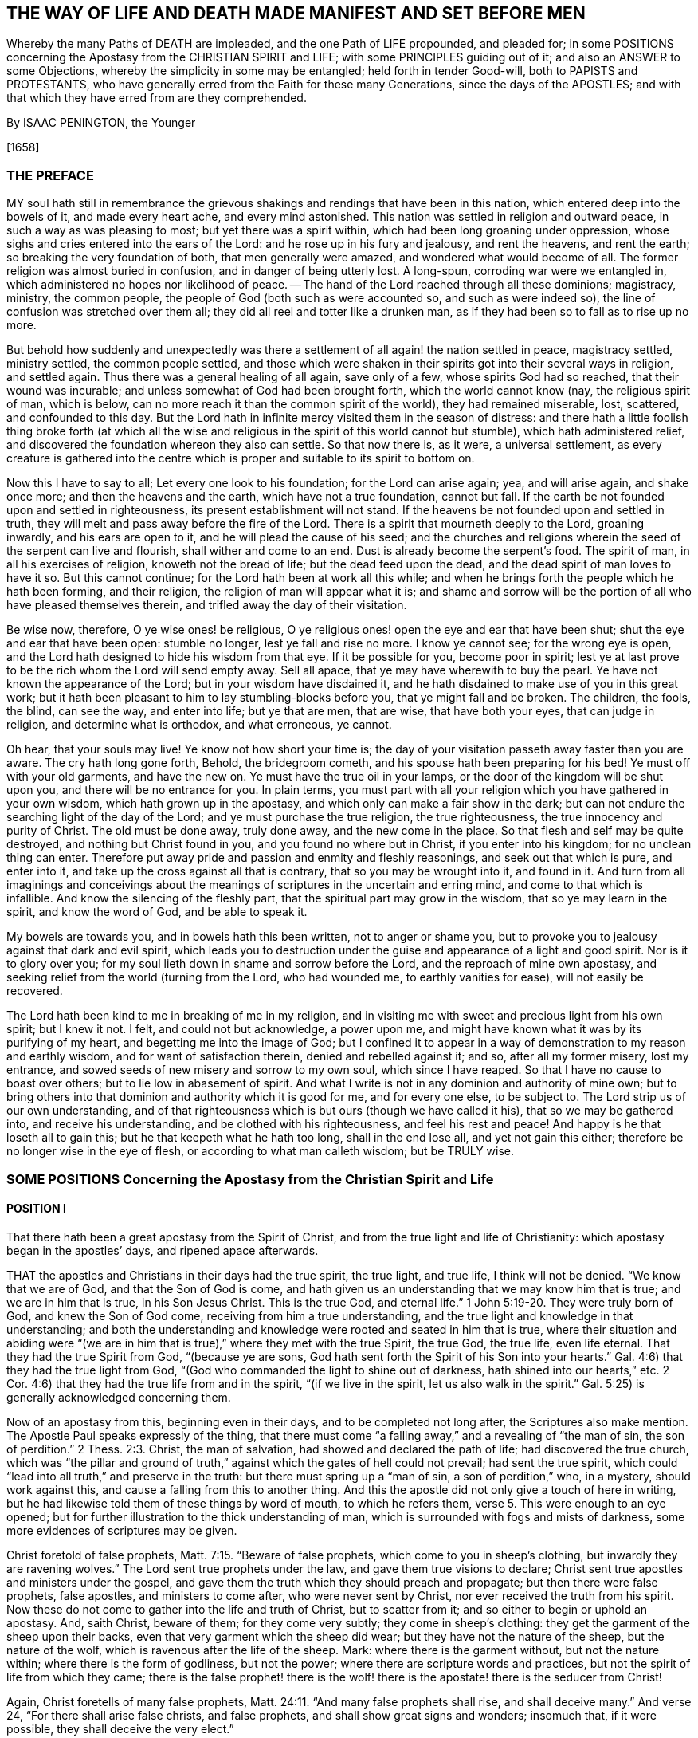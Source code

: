 == THE WAY OF LIFE AND DEATH MADE MANIFEST AND SET BEFORE MEN

Whereby the many Paths of DEATH are impleaded, and the one Path of LIFE propounded,
and pleaded for;
in some POSITIONS concerning the Apostasy from the CHRISTIAN SPIRIT and LIFE;
with some PRINCIPLES guiding out of it; and also an ANSWER to some Objections,
whereby the simplicity in some may be entangled;
held forth in tender Good-will, both to PAPISTS and PROTESTANTS,
who have generally erred from the Faith for these many Generations,
since the days of the APOSTLES;
and with that which they have erred from are they comprehended.

By ISAAC PENINGTON, the Younger

+++[+++1658]

=== THE PREFACE

MY soul hath still in remembrance the grievous shakings
and rendings that have been in this nation,
which entered deep into the bowels of it, and made every heart ache,
and every mind astonished.
This nation was settled in religion and outward peace,
in such a way as was pleasing to most; but yet there was a spirit within,
which had been long groaning under oppression,
whose sighs and cries entered into the ears of the Lord:
and he rose up in his fury and jealousy, and rent the heavens, and rent the earth;
so breaking the very foundation of both, that men generally were amazed,
and wondered what would become of all.
The former religion was almost buried in confusion, and in danger of being utterly lost.
A long-spun, corroding war were we entangled in,
which administered no hopes nor likelihood of peace.
-- The hand of the Lord reached through all these dominions; magistracy, ministry,
the common people, the people of God (both such as were accounted so,
and such as were indeed so), the line of confusion was stretched over them all;
they did all reel and totter like a drunken man,
as if they had been so to fall as to rise up no more.

But behold how suddenly and unexpectedly was there a settlement
of all again! the nation settled in peace,
magistracy settled, ministry settled, the common people settled,
and those which were shaken in their spirits got into their several ways in religion,
and settled again.
Thus there was a general healing of all again, save only of a few,
whose spirits God had so reached, that their wound was incurable;
and unless somewhat of God had been brought forth, which the world cannot know (nay,
the religious spirit of man, which is below,
can no more reach it than the common spirit of the world), they had remained miserable,
lost, scattered, and confounded to this day.
But the Lord hath in infinite mercy visited them in the season of distress:
and there hath a little foolish thing broke forth (at which all
the wise and religious in the spirit of this world cannot but stumble),
which hath administered relief,
and discovered the foundation whereon they also can settle.
So that now there is, as it were, a universal settlement,
as every creature is gathered into the centre which
is proper and suitable to its spirit to bottom on.

Now this I have to say to all; Let every one look to his foundation;
for the Lord can arise again; yea, and will arise again, and shake once more;
and then the heavens and the earth, which have not a true foundation, cannot but fall.
If the earth be not founded upon and settled in righteousness,
its present establishment will not stand.
If the heavens be not founded upon and settled in truth,
they will melt and pass away before the fire of the Lord.
There is a spirit that mourneth deeply to the Lord, groaning inwardly,
and his ears are open to it, and he will plead the cause of his seed;
and the churches and religions wherein the seed of the serpent can live and flourish,
shall wither and come to an end.
Dust is already become the serpent`'s food.
The spirit of man, in all his exercises of religion, knoweth not the bread of life;
but the dead feed upon the dead, and the dead spirit of man loves to have it so.
But this cannot continue; for the Lord hath been at work all this while;
and when he brings forth the people which he hath been forming, and their religion,
the religion of man will appear what it is;
and shame and sorrow will be the portion of all who have pleased themselves therein,
and trifled away the day of their visitation.

Be wise now, therefore, O ye wise ones! be religious,
O ye religious ones! open the eye and ear that have been shut;
shut the eye and ear that have been open: stumble no longer,
lest ye fall and rise no more.
I know ye cannot see; for the wrong eye is open,
and the Lord hath designed to hide his wisdom from that eye.
If it be possible for you, become poor in spirit;
lest ye at last prove to be the rich whom the Lord will send empty away.
Sell all apace, that ye may have wherewith to buy the pearl.
Ye have not known the appearance of the Lord; but in your wisdom have disdained it,
and he hath disdained to make use of you in this great work;
but it hath been pleasant to him to lay stumbling-blocks before you,
that ye might fall and be broken.
The children, the fools, the blind, can see the way, and enter into life;
but ye that are men, that are wise, that have both your eyes, that can judge in religion,
and determine what is orthodox, and what erroneous, ye cannot.

Oh hear, that your souls may live!
Ye know not how short your time is;
the day of your visitation passeth away faster than you are aware.
The cry hath long gone forth, Behold, the bridegroom cometh,
and his spouse hath been preparing for his bed!
Ye must off with your old garments, and have the new on.
Ye must have the true oil in your lamps,
or the door of the kingdom will be shut upon you, and there will be no entrance for you.
In plain terms,
you must part with all your religion which you have gathered in your own wisdom,
which hath grown up in the apostasy, and which only can make a fair show in the dark;
but can not endure the searching light of the day of the Lord;
and ye must purchase the true religion, the true righteousness,
the true innocency and purity of Christ.
The old must be done away, truly done away, and the new come in the place.
So that flesh and self may be quite destroyed, and nothing but Christ found in you,
and you found no where but in Christ, if you enter into his kingdom;
for no unclean thing can enter.
Therefore put away pride and passion and enmity and fleshly reasonings,
and seek out that which is pure, and enter into it,
and take up the cross against all that is contrary, that so you may be wrought into it,
and found in it.
And turn from all imaginings and conceivings about the meanings
of scriptures in the uncertain and erring mind,
and come to that which is infallible.
And know the silencing of the fleshly part,
that the spiritual part may grow in the wisdom, that so ye may learn in the spirit,
and know the word of God, and be able to speak it.

My bowels are towards you, and in bowels hath this been written,
not to anger or shame you,
but to provoke you to jealousy against that dark and evil spirit,
which leads you to destruction under the guise and appearance of a light and good spirit.
Nor is it to glory over you; for my soul lieth down in shame and sorrow before the Lord,
and the reproach of mine own apostasy,
and seeking relief from the world (turning from the Lord, who had wounded me,
to earthly vanities for ease), will not easily be recovered.

The Lord hath been kind to me in breaking of me in my religion,
and in visiting me with sweet and precious light from his own spirit; but I knew it not.
I felt, and could not but acknowledge, a power upon me,
and might have known what it was by its purifying of my heart,
and begetting me into the image of God;
but I confined it to appear in a way of demonstration to my reason and earthly wisdom,
and for want of satisfaction therein, denied and rebelled against it; and so,
after all my former misery, lost my entrance,
and sowed seeds of new misery and sorrow to my own soul, which since I have reaped.
So that I have no cause to boast over others; but to lie low in abasement of spirit.
And what I write is not in any dominion and authority of mine own;
but to bring others into that dominion and authority which it is good for me,
and for every one else, to be subject to.
The Lord strip us of our own understanding,
and of that righteousness which is but ours (though we have called it his),
that so we may be gathered into, and receive his understanding,
and be clothed with his righteousness, and feel his rest and peace!
And happy is he that loseth all to gain this; but he that keepeth what he hath too long,
shall in the end lose all, and yet not gain this either;
therefore be no longer wise in the eye of flesh, or according to what man calleth wisdom;
but be TRULY wise.

=== SOME POSITIONS Concerning the Apostasy from the Christian Spirit and Life

==== POSITION I

That there hath been a great apostasy from the Spirit of Christ,
and from the true light and life of Christianity:
which apostasy began in the apostles`' days, and ripened apace afterwards.

THAT the apostles and Christians in their days had the true spirit, the true light,
and true life, I think will not be denied.
"`We know that we are of God, and that the Son of God is come,
and hath given us an understanding that we may know him that is true;
and we are in him that is true, in his Son Jesus Christ.
This is the true God, and eternal life.`" 1 John 5:19-20.
They were truly born of God, and knew the Son of God come,
receiving from him a true understanding,
and the true light and knowledge in that understanding;
and both the understanding and knowledge were rooted and seated in him that is true,
where their situation and abiding were "`(we are in him
that is true),`" where they met with the true Spirit,
the true God, the true life, even life eternal.
That they had the true Spirit from God, "`(because ye are sons,
God hath sent forth the Spirit of his Son into your hearts.`"
Gal. 4:6) that they had the true light from God,
"`(God who commanded the light to shine out of darkness,
hath shined into our hearts,`" etc.
2 Cor. 4:6) that they had the true life from and in the spirit,
"`(if we live in the spirit, let us also walk in the spirit.`"
Gal. 5:25) is generally acknowledged concerning them.

Now of an apostasy from this, beginning even in their days,
and to be completed not long after, the Scriptures also make mention.
The Apostle Paul speaks expressly of the thing,
that there must come "`a falling away,`" and a revealing of "`the man of sin,
the son of perdition.`" 2 Thess. 2:3.
Christ, the man of salvation, had showed and declared the path of life;
had discovered the true church,
which was "`the pillar and ground of truth,`" against
which the gates of hell could not prevail;
had sent the true spirit, which could "`lead into all truth,`" and preserve in the truth:
but there must spring up a "`man of sin, a son of perdition,`" who, in a mystery,
should work against this, and cause a falling from this to another thing.
And this the apostle did not only give a touch of here in writing,
but he had likewise told them of these things by word of mouth, to which he refers them, verse 5.
This were enough to an eye opened;
but for further illustration to the thick understanding of man,
which is surrounded with fogs and mists of darkness,
some more evidences of scriptures may be given.

Christ foretold of false prophets, Matt. 7:15. "`Beware of false prophets,
which come to you in sheep`'s clothing, but inwardly they are ravening wolves.`"
The Lord sent true prophets under the law, and gave them true visions to declare;
Christ sent true apostles and ministers under the gospel,
and gave them the truth which they should preach and propagate;
but then there were false prophets, false apostles, and ministers to come after,
who were never sent by Christ, nor ever received the truth from his spirit.
Now these do not come to gather into the life and truth of Christ,
but to scatter from it; and so either to begin or uphold an apostasy.
And, saith Christ, beware of them; for they come very subtly;
they come in sheep`'s clothing: they get the garment of the sheep upon their backs,
even that very garment which the sheep did wear;
but they have not the nature of the sheep, but the nature of the wolf,
which is ravenous after the life of the sheep.
Mark: where there is the garment without, but not the nature within;
where there is the form of godliness, but not the power;
where there are scripture words and practices,
but not the spirit of life from which they came;
there is the false prophet! there is the wolf! there
is the apostate! there is the seducer from Christ!

Again, Christ foretells of many false prophets, Matt. 24:11.
"`And many false prophets shall rise, and shall deceive many.`"
And verse 24, "`For there shall arise false christs, and false prophets,
and shall show great signs and wonders; insomuch that, if it were possible,
they shall deceive the very elect.`"

And as Christ himself, so his apostles also after him, by the same spirit,
foretell of the same thing.

The Apostle Paul speaks of seducing spirits in the latter times,
and of doctrines of devils,
which should prevail to cause a departure in some from the faith. 1 Tim. 4:1.
-- And if, in those days,
the power of seducers was so great as to draw from the truth,
which was then so manifest and living,
how easy it would be to keep from the truth afterwards, when it had been long lost,
and out of remembrance, and thereby deceit got into the place and name of it.

The Apostle Peter also foretold of "`false teachers,`"
who should "`privily bring in damnable heresies,
even denying the Lord that bought them:`" and that they should so prevail,
that their "`pernicious ways`" should be followed by many,
and "`the way of truth evil spoken of.`" 2 Pet. 2:1-2.

Again, Paul, in his 2nd Epistle to Timothy, speaks of the last days,
that the times therein should be "`perilous;`" chap.
3+++.+++ Christ had said, "`The love of many should wax cold, and iniquity abound.`" Matt. 24:12.
And Paul shows how the times would prove very perilous,
by the abounding of iniquity.
"`In the last days perilous times shall come; for men shall be lovers of their ownselves,
covetous, boasters, proud, blasphemers, disobedient to parents, unthankful, unholy,
without natural affection, truce-breakers, false accusers, incontinent, fierce,
despisers of those that are good, traitors, heady, high-minded,
lovers of pleasure more than lovers of God.`" 2 Tim. 3:1-4.
Behold what kind of fruit sprung up from the
false doctrine of the false teachers in the apostasy from the truth.
And yet all this under a form of godliness; "`Having a form of godliness,
but denying the power thereof.`" verse 5.
Christ sent the power of godliness into the world,
to subdue the root from whence all this springs; to kill the evil nature inwardly:
but in the apostasy the evil nature is not killed,
but the power denied which should kill it,
and the form kept up to cover the evil nature with: the inwardly ravening nature,
which devours and destroys the stirrings and shootings-forth
of the just-one in the heart,
that gets the sheep`'s clothing, the form of godliness, to cover itself with.
Look anywhere among the apostates from the apostles`' spirit and doctrine, and see;
Is self-love killed?
is covetousness killed?
are boasting and pride killed?
is the love of pleasures killed?
are persecutors and oppressors killed?
and are your honor and glory laid in the dust?
Nay: they are but covered with the form; their life is still in them;
the power wherewith they should be killed was at first denied,
and now is lost and not known.
Where there is the life, there is the power; and where there is the power,
the evil nature is killed.
But where the evil nature is not killed, there is only a form of godliness, a covering,
a painted sepulchre, but rottenness within.
Now those last days and last times were not far off, but began then:
for the apostle exhorts Timothy to turn away from such, verse 5.
"`From such turn away:`" intimating,
that even then there were such to be turned away from.
-- And he saith, verse 8, that they did then resist the truth, like Jannes and Jambres;
who with a likeness of what Moses wrought, but without life,
did strive to resist the life and power that was in Moses.
And this is the work of all deceivers, to get their own spirit into the likeness,
and then to make use of the likeness to oppose and suppress the true life and power.
So that they were come even then, when the apostle wrote this epistle to Timothy.

And Jude saith, that "`ungodly men, turning the grace of God into lasciviousness,
and denying the only Lord God, and our Lord Jesus Christ,`" were "`crept in`" already.
verse 4 of his epistle.

And the Apostle John speaks very expressly, 1 John 2:18-19. "`Little children,
it is the last time; and as ye have heard that antichrist shall come,
even now there are many antichrists, whereby we know that it is the last time.
They went out from us,`" etc.
Christ, instructing his disciples concerning the last times,
tells them there shall arise false Christs, with great power of deceit. Matt. 24:24.
Now, saith John here, there are come "`many antichrists,
whereby we know it is the last time.`"
Mark: there were many antichrists to begin and lay the foundation of the apostasy,
and make way for the great antichrist, who was to be their successor in the apostasy,
and not the successor of the apostles in the truth:
and these did not abide in the doctrines of the apostles,
who preached "`the everlasting gospel,`" nor in the
spirit and principle which they were in;
but "`went out`" from them, from their spirit (from the anointing to which they kept,
and by which they were kept) into another spirit, and preached another gospel;
a gospel which was not the power of God to kill the earthly,
but consisted in such a dead,
literal knowledge of things as the earthly might be fed and kept alive by.
And as the great antichrist was to come,
so these antichrists who were to make way for him were already come,
and were already laying the foundation of, and beginning the apostasy.
So that the spirit of antichrist (that very spirit wherein antichrist succeeded,
and in which he grew up, and perfected the apostasy) was then in the world,
as this apostle saith yet more manifestly, 1 John 4:3.
"`This is that spirit of antichrist,
whereof ye have heard that it should come, and even now already is it in the world.`"

Nor was it idle, but it was at work, working itself into the form of godliness,
that it might eat out the power, drive out the true spirit, and make a prey of the life.
"`The mystery of iniquity,`" saith the Apostle Paul, "`doth already work.`" 2 Thess. 2:7.
This spirit did work in a mystery
of iniquity to eat out the mystery of godliness,
and to set up this mystery of iniquity in the world, instead of the mystery of godliness.
And it did prevail to wind itself in the form, and get possession of the form,
and also to trample upon and keep under the life.
It gained the "`outward court`" (for when that spirit had corrupted it,
the Lord did not regard it, but gave it up to it), and it trod down the "`holy city.`" Rev. 11:2.
And this mystery of iniquity did not
begin to work many ages after the apostles;
but even then, in their days, already: "`the mystery of iniquity doth already work.`"

And look now into the estate of the churches then,
according to what the Scripture records of them,
and the symptoms of its working will plainly appear.
The church of Ephesus (among whom some of the grievous wolves had entered,
Acts 20:29) had left their first love. Rev. 2:4.
The churches of Galatia were bewitched from the gospel. Gal. 3:1.
The church at Coloss was entangled,
and made subject to the rudiments of the world,
and ordinances (which perish with the using)
after the commandments and doctrines of men. Col. 2:20,22.
Mark: when once one comes to be subject to the commandments and doctrines of men,
to perishing ordinances, and worldly rudiments, which men teach and command,
the true state is lost, and the apostasy is entered into.
Here the wrong teacher is teaching, and he teacheth the wrong thing, the wrong doctrines,
the wrong commandments; and the wrong ear is hearing, which hears the wrong voice,
and knoweth not the true; and so the more it heareth and practiseth,
and the hotter its zeal groweth, the deeper it still runs into the apostasy.
The church at Corinth also was haunted with false apostles, 2 Cor. 11:12-13.
insomuch that the apostle was
afraid lest that church should be corrupted by them. verse 3.
The church in Pergamus had them that held the doctrine of Balaam. Rev. 2:14.
The church in Thyatira suffered the woman Jezebel,
which called herself a prophetess,
to seduce and bring forth children in the apostasy. Rev. 2:20,23.
The church in Sardis had a name to live, but was dead; Rev. 3:1.
having defiled her garments. verse 4.
The church in Laodicea looked upon herself as rich, and increased with goods,
and as having need of nothing; but was wretched, miserable, poor,
blind (so then the eye was put out), and naked, wanting the gold, wanting the raiment,
wanting the eye-salve. Rev. 3:17-18.
And lastly, all the Gentiles were warned by Paul,
in his epistle to the church at Rome (whereby that church might
look upon herself as more particularly concerned therein),
to look to their standing; lest they, falling from the faith, from the truth,
from the life, into the apostasy (as the Jews had done),
might also feel the severity of God, as the Jews had.
chap.
11:20-22.

Thus it is evident that the apostasy had got footing,
and begun to spread in the apostles`' days: and the Apostle John, in the spirit,
beholding the future state of things, sees it over-spread and over-run all:
"`all nations drunk with the cup of fornication.`" Rev. 18:3.
The way of truth had been evil spoken of long before,
2 Pet. 2:2 and the Rock of Ages, which alone can establish in the truth,
had been forsaken, and all became as a sea;
and up gets the beast (which could not rise while the power of truth stood),
and the woman upon the beast, with the cup of deceit and error from the life,
in her hand; and this she gives all the nations to drink, and they drink,
and are drunk with it.
So that all nations have been intoxicated with the doctrines and practices of the apostasy.
They have taken that for truth which the whore told them was truth,
and they have observed those things as the commands of God
which the whore told them were the commands of God.
And by this means they have never come to be married to Christ, to be in union with him,
to receive the law of life from his spirit,
and to know the liberty from the bondage of corruption;
but have been in the bed of fornication with the whore, and have pleased, glutted,
and satisfied the whorish principle in themselves with this fornication.
And thus corruption did overspread all the earth;
for taking in a corrupt thing instead of the truth, it cannot purify the heart,
but corrupt it more.
A corrupt profession, corrupt doctrines, may paint,
and make a man to himself seem changed; but the corruption still lodges within,
which a spiritual eye can easily discern, though he that is in the corruption cannot.
The Pharisees seemed glorious to themselves; but Christ saw through them.
And every sort of people now, in their several strains and forms of apostasy,
seem glorious to themselves; but the spirit of Christ sees through them all,
to that which lies underneath (in whom it reigns),
and there it finds corruption increased and strengthened in its nature by the form,
though outwardly painted with it.
Doth not fornication defile and corrupt?
so doth the fornication of the whorish spirit: "`the earth was corrupted with it.`" Rev. 19:2.
So that this hath been the universal state of Christendom since the apostasy;
the error, the deceit, the fornication of the whore, have corrupted them,
and with-held their eyes from the sight of that life
and truth which hath power in it to purify them.
People, multitudes, nations, tongues, have been all waters: weak, unstable,
without any foundation in religion,
but fit to be swayed and tossed up and down with every wind or breath of the whore,
of whose cup they had all drunk, and by whose spirit they were all guided;
for "`the whore sat upon them.`" Rev. 17:15.
The whore, which had whored from God, and so was not the true church,
"`sat upon people, multitudes, nations, and tongues.`"
She sat upon them; she had them under her;
she ruled and guided them by her cup of fornication, and with her spirit of fornication,
as a man would guide the beast whereupon he rides.
So that all that the nations do from henceforth in religion, is under the whore,
according to her guidance, by virtue of the wine that they have drunk out of her cup.

And though God reserved to himself a remnant to worship him,
and give some testimony to his truth all this time;
yet the "`beast`" (which was managed by the whore) had power over them:
power to make war with them; power to overcome them. Rev. 13:7.
The "`beast`" had power over all "`kindreds, tongues,
and nations`" everywhere;
to overcome the "`saints,`" and suppress the truth
they at any time were moved to give testimony to;
and to set up the worship of the "`beast,`"
and make all the earth fall down before that. Rev. 13:7-8.
And the second "`beast`" had, and exercised,
all the power of the first "`beast,`" and set up his image, and gave it life,
and caused men generally to worship it. Rev. 13:12.
"`And he caused all, both small and great, rich and poor, free and bond,
to receive his mark`" some way or other, either in their right hand,
or in their forehead. verse 16.
And such as would not receive his mark, nor worship him,
he had power to persecute and kill; and he did kill them. verse 15.
And the whore drank their blood.
chap.
17:6. And God required it at her hand.
chap.
19:2. Though she made the hand of the beast execute it,
and would seem to wash her own hands of it.

So that now, since the days of the apostles, even all this time of the apostasy,
since the man-child hath been caught up to God,
and was not to be found in the earth (which makes it seem
such a strange thing for people to say Christ is in them),
and the woman hath been in the wilderness, and not in the habitable part of the world, Rev. 12:5-6.
if all this time any one will look for the true religion,
for the true church, for the true knowledge and worship of God,
he must not look on any nation, or any people, or among the tongues,
which are cried up in nations and people for the original,
and as the chief interpreters of the original;
for they are all drunk with the whore`'s cup: they are under the power, dominion,
authority,
and service of the "`whore,`" who rides upon the
"`beast`" to whom "`power was given over all kindreds,
tongues, and nations.`"
But look among the nations who were persecuted, whose blood was drunk,
whom the powers of the nations made war against;
there alone the testimony of Jesus is to be found. Rev. 12:17.
There alone are the witnesses against the present idolatry and corruption,
and to some truths or other of Christ, which God enlightened them with,
and whereto he stirred them up to give their testimony,
though with the loss of their estates, liberties, or lives.

Now, by what hath been expressed,
is it not manifest to every eye that hath room but to let in the letter of the scripture,
in simplicity and plainness,
that there hath been a great apostasy from the true knowledge of Christ,
and a universal corruption and power of death sprung up,
instead of the power of his life and grace?
"`The grace of God, which bringeth salvation,`" hath disappeared;
and "`the abomination of desolation`" hath taken up its place,
and filled it with deadly venom against the truth, and against the life:
so that enmity against God, under a pretence of love and zeal to him,
hath reigned generally in the hearts of men,
from the times of the apostles to this present day.
And as the light breaks forth, and their eyes come to be opened,
they will see that they have been and are haters of God, and of his life and spirit;
but lovers of the world, and of such a religion as suits the worldly spirit.

==== POSITION II

That in this great apostasy, the true state of Christianity hath been lost.

This must needs be; for if there was an apostasy from the thing,
there could not be a retaining of the thing about which the apostasy was.
If they apostatized from the spirit, from the light, from the life;
then they were gone from it -- they lost it.

Now it may be instanced in every particular how the state of Christianity was lost:
but that would be too vast and tedious: it may suffice, therefore,
to instance in some considerable ones, which may lead into the discovery of the rest.

1+++.+++ The true rule of Christianity, or the rule of a Christian, which is to direct, guide,
and order him in his whole course, was apostatized from, and lost.

What is a Christian`'s rule, whereby he is to steer and order his course?

A Christian is to be a follower of Christ,
and consequently must have the same rule to walk by as Christ had.
A Christian proceeds from Christ, hath the same life in him, and needs the same rule.
Christ had the fulness of life,
and of his fulness we all receive a measure of the same life.
"`We are members of his body, of his flesh, and of his bones.`" Eph. 5:30.
Yea, we came out of the same spring of life from whence he came:
"`For both he that sanctifieth, and they who are sanctified, are all of one;
for which cause he is not ashamed to call them brethren.`" Heb. 2:11.
Now what was his rule?
Was it not the fulness of life which he received?
And what is their rule?
Is it not the measure of life which they receive?
Was not Christ`'s rule the law of the spirit; the law which the spirit wrote in his heart?
And is not their rule the law of the spirit;
the law which the spirit writes in their hearts?
How was Christ made a king and a priest?
Was it by the law of a carnal commandment?
or by the power of an endless life?
And how are they made kings and priests to God? Rev. 1:6.
Is it by the law of a carnal commandment?
or is it by the power of the same endless life?
"`Lo, I come to do thy will, O God,`" saith Christ, "`when he cometh into the world.`" Heb. 10:5,7.
But by what rule?
By what law?
"`Thy law is within my heart.`" Ps. 40:8.
And the same spirit who wrote it there, is also to write the new covenant,
with all the laws of it, in the heart of every Christian, from the least to the greatest.
Heb. 8:9 10. Yea, the same spirit that dwelt in Christ`'s heart,
is to dwell in their hearts, according to the promise of the covenant. Ezek. 36:27.
This was Paul`'s rule, after which he walked,
"`The law of the spirit of life in Christ Jesus.`" Rom. 8:1-2.
This made him "`free from the law of sin and death.`"
Where is the law of sin written?
Where is the law of death written?
Is it not written in the heart?
And must not the law of righteousness and life be written there also,
if it be able to deal with sin and death?
The spirit forms the heart anew, forms Christ in the heart, begets a new creature there,
which cannot sin "`(He that is born of God sins not).`"
And this is the rule of righteousness, the new creature,
or the spirit of life in the new creature. Gal. 6:15-16.
"`In Christ Jesus, neither circumcision availeth any thing,
nor uncircumcision; but a new creature.`"
And as many as "`walk according to this rule, peace be on them.`"
Mark: there is the rule; the new creature,
which is begotten in every one that is born of God.
"`If any man be in Christ,
he is a new creature;`" and this new creature is to be his rule.
And as any man walks according to this rule, according to the new creature,
according to the law of light and life that the spirit
continually breathes into the new creature,
he hath peace; but as he transgresses that, and walks not after the spirit,
but after the flesh, he walks out of the light, out of the life, out of the peace,
into the sea, into the death, into the trouble, into the condemnation.
Here then is the law of the converted man, the new creature;
and the law of the new creature is the spirit of life which begat him, which lives,
and breathes, and gives forth his law continually in him.
Here is a Christian; here is his rule: he that hath not the new creature formed in him,
is no Christian; and he that hath the new creature, hath the rule in himself.
"`Ye have an unction from the Holy One, and ye know all things.`" 1 John 2:20.
How came they to know all things?
Doth not John say, it was by the "`unction`"? The anointing was in them,
a fountain or well-spring of light and life,
issuing forth continually such rivers and streams of life within,
as they needed no other teacher in the truth and way of life. verse 27.
The "`Comforter`" did refresh their hearts sufficiently,
and led them into all truth.
Search the apostles`' epistles,
and ye shall find them testifying of the Lord`'s
sending his spirit into the hearts of Christians;
and exhortations to them not to grieve or quench the spirit,
but to follow as they were led.
They were to "`live in the spirit,`" and to "`walk in the spirit.`" Gal. 5:25.
And the spirit was to walk, and live,
and bring forth his own life and power in them. 2 Cor. 6:16.
And what can be the proper and full rule of God`'s sons and daughters,
but the light of the spirit of life, which they receive from their Father?
Thus God did advance the state of a believer above the state of the Jews under the law:
for they had the law, though written with the finger of God, yet but in tables of stone;
but these have the law, written by the finger of God in the table of their hearts.
Theirs was a law without, at a distance from them,
and the priest`'s lips were to preserve the knowledge of it, and to instruct them in it;
but here is a law within, nigh at hand,
the immediate light of the spirit of life shining so immediately in the heart,
that they need no man to teach them; but have the spirit of prophecy in themselves,
and quick, living teachings from him continually,
and are made such kings and priests to God, as the state of the law did but represent.
The gospel is the substance of all the shadows contained in the law.
A Christian is he that comes into this substance, and lives in this substance,
and in whom this substance lives; and his rule is the substance itself,
in which he lives, and which lives in him.
Christ is the substance, who lives in the Christian, and he in Christ:
Christ lives in him by his spirit, and he in Christ by the same spirit: there he lives,
and hath fellowship with the Father and the Son, in the light wherein they live,
and not by any outward rule. 1 John 1:6-7.

But what is the rule now in the apostasy?

Among the Papists, the rule is the Scripture,
interpreted by the church (as they call themselves),
with a mixture of their own precepts and traditions.

Amongst the Protestants, the rule is the Scriptures,
according as they can understand them by their own study,
or according as they can receive the understanding
of them from such men as they account orthodox.
And hence arise continual differences and heats and sects;
one following this interpretation, another that.

And this is a grievous apostasy, and the root, spring, and foundation of all the rest;
for he that misseth in his beginning, he that begins his religion without the true rule,
how can he proceed aright in any thing afterwards?

Object.
But are not the Scriptures the word of God?
-- And is not the word of God to be a Christian`'s rule?
If every one should be left to his own spirit,
what confusion and uncertainty would this produce!

Ans.
The Scriptures are not that living Word,
which is appointed by God to be the rule of a Christian;
but they contain words spoken by the spirit of God, testifying of that Word,
and pointing to that Word which is to be the rule.
"`Search the Scriptures, for in them you think to have eternal life,
and they are they which testify of me;
and ye will not come to me that ye may have life.`" John 5:39-40.
The Scriptures are to be searched
for the testimony which they give of Christ;
and when that testimony is received, Christ is to be come to, and life received from him.
But the Pharisees formerly,
and Christians since (I mean Christians in name) search the Scriptures;
but do not come to Christ for the life, but stick in the letter of the Scriptures,
and oppose the life with the letter,
keeping themselves from the life by their wisdom and knowledge in the letter.
Thus they put the Scriptures into the place of Christ,
and so honor neither Christ nor the Scriptures.
It had been no honor to John to have been taken for the Light;
his honor was to point to it:
nor is it any honor to the Scriptures to be called the Word of God;
but their honor is to discover and testify of the Word.
Now hear what the Scriptures call the Word; "`In the beginning was the Word,
and the Word was with God, and the Word was God.`" John 1:1.
"`And the Word was made flesh.`" verse 14.
This was the name of Christ, when he came into the world in the flesh,
to sow his life in the world.
And when he comes again into the world, out of a far country,
to fight with the beast and false prophet,
and to cleanse the earth of the whore`'s fornication and idols,
wherewith she had corrupted it, he shall have the same name again;
"`his name is called the Word of God.`" Rev. 19:13.
So Peter calleth that the Word of God,
which liveth and abideth forever. 1 Pet. 1:23.
And this Word that liveth and abideth forever,
was the Word that they preached. verse 25.
And they that believed did not cry up the
words that the apostles spake for the Word;
but received the thing they spake of,
"`the ingrafted Word;`" which being received with a meek, quiet, and submissive spirit,
"`is able to save the soul.`" James 1:21.
This is "`the Word of faith`" that is "`nigh,
in the heart and in the mouth.`" Rom. 10:8.
This is the Word that stands at the door of the heart,
and speaks to be let in "`(Behold,
I stand at the door and knock):`" and when it is let in,
it speaks in the heart what is to be heard and done.
It is nigh; it is in the heart, and in the mouth; to what end?
"`That thou mightest hear it, and do it.`"
The living Word, which is "`quick and powerful,
and sharper than any two-edged sword,`" divides in the mouth, and divides in the heart,
the vile from the precious; yea, it reacheth to the very inmost of the heart,
and cuts between the roots, Heb. 4:12. and this thou art to hear and do.
Thou art to part with all vile words, the vile conversation,
the vile course and worship of the world outwardly,
and the vile thoughts and course of sin inwardly,
as fast as the Word discovers them to thee,
and to exercise thyself in that which is folly and madness to the eye of the world,
and a grievous cross to thine own worldly nature; yea,
when the Word reaches to the very nature, life, and spirit within,
from whence all that comes, that strong,
wise root of the fleshly life in the heart must not be spared, nor that foolish,
weak thing (to man`'s wise eye) which is brought instead thereof, be rejected: which,
when it is received, is but like a little seed, even the least of seeds;
and when it grows up, it is a long while but like a child;
and yet keeping in that childishness, out of the wisdom,
it enters into that kingdom which the greatest wisdom of man (in
all his zealous ways and forms of religion) falls short,
and is shut out of.
This is the word of life; this is the true, living rule, and way to eternal life;
and this is the obedience; this is the hearing and doing of the word.
"`He that hath an ear, let him hear.
Examine yourselves whether ye be in the faith: prove your ownselves.
Know ye not your ownselves, how that Jesus Christ is in you, except ye be reprobates?`"
2 Cor. 13:5.
Are ye in the faith?
Then Christ is in you.
Is not Christ in you?
Then ye are in the reprobate state, out of the faith.
Is Christ in you, and shall he not hold the reins, and rule?
Shall the living Word be in the heart, and not the rule of the heart?
Shall he speak in the heart,
and the man or woman in whom he speaks run to the words of scripture formerly spoken,
to know whether these be his words or no?
Nay, nay, his sheep know his voice better than so.
Did the apostle John, who had seen and tasted and handled and preached the word of life,
send Christians to his epistles, or any other part of scripture, to be their rule?
Nay, he directed them to the anointing as a sufficient teacher. 1 John 2:27.
"`He that believeth on me, as the scripture hath said,
out of his belly shall flow rivers of living water.`" John 7:38.
He that hath the fountain of life in him,
issuing out rivers of living water continually,
hath he need to go forth to fetch in water?
"`The kingdom of heaven is within you,`" saith Christ; and he bids "`seek the kingdom.`"
Light the candle, sweep thine own house, seek diligently for the kingdom; there it is,
if thou canst find it.
Now he that hath found the kingdom within, shall he look without,
into words spoken concerning the kingdom, to find the laws of the kingdom?
Are not the laws of the kingdom to be found within the kingdom?
Shall the kingdom be in the heart, and the laws of the kingdom written without in a book?
Is not the gospel the ministration of the Spirit?
And shall he who hath received the Spirit run back to the letter to be his guide?
Shall the living Spirit, that gave forth the Scriptures, be present,
and not have preeminence above his own words?
What is the proper intent of the letter?
Is it not to testify of the Spirit, and to end in the Spirit?
The law, the prophets, John, led to Christ in the flesh;
and he was to be the increasing light, when they should decrease.
Christ`'s words in the flesh, the apostles`' words afterwards, and all words since,
are but to lead to Christ in the spirit, to the eternal, living substance;
and when words of Christ, of the apostles,
or any other words spoken from the same spirit in these days, have brought to the spirit,
to the feeling and settling of the soul in the living foundation,
and to the building and perfecting of the man of God therein,
they have attained their end and glory.
But to cry up these, not understanding their voice,
but keeping at a distance from the thing that they invite to:
the words hereby are put out of their place, out of their proper use and service,
and so attain neither their end nor their glory.
And though man put that upon them which seems to be a greater glory, namely:
to make them his rule and guide; yet, it being not a true glory, it is no glory,
but a dishonor both to them and to the Spirit, who gave them to another end.

Now for the other part of the objection, that if men should be left to their own spirits,
and should follow the guidance of their own spirits,
it would produce confusion and uncertainty: I do acknowledge it; it would do so.
-- But here is no leaving of a man to his own spirit spoken of or intended,
but the directing and guiding of a man to the Word and Spirit of life;
to know and hear the voice of Christ,
which gathers and translates man out of his own spirit into his Spirit:
and here is no confusion or uncertainty; but order, certainty, and stability.

The light of God`'s Spirit is a certain and infallible rule, and the eye that sees that,
is a certain eye;
whereas man`'s understanding of the scriptures is uncertain and fallible; he,
having not the true ear, receiveth such a literal,
uncertain knowledge of things into his uncertain understanding, as deceives his soul.
And here man, in the midst of his wisdom and knowledge of the scriptures,
is lost in his own erring and uncertain mind, and his soul deceived,
for want of a true root and foundation of certainty in himself.
But he that is come to the true Shepherd, and knows his voice, he cannot be deceived.
Yea, he can read the scripture safely,
and taste the true sweetness of the words that came from the life;
but man who is out of the life feeds on the husks, and can receive no more.
He hath gathered a dead, dry, literal, husky knowledge out of the scripture,
and that he can relish;
but should the life of the words and things there spoken of be opened to him,
he could not receive them, he himself being out of that wherein they were written,
and wherein alone they can be understood.
But poor man having lost the life, what should he do?
He can do no other but cry up the letter, and make as good shift with it as he can;
though his soul the mean while is starved, and lies in famine and death,
for want of the bread of life, and a wrong thing is fed.

The Scribes and Pharisees made a great noise about the law and ordinances of Moses,
exclaiming against Christ and his disciples as breakers and profaners of them;
yet they themselves did not truly honor the law and ordinances of Moses,
but their own doctrines, commandments, and traditions.
So those now who make a great noise about the Scriptures,
and about the institutions of the apostles, do not honor the Scriptures,
or the institutions of the apostles; but their own meanings, their own conceivings,
their own inventions and imaginations thereupon.
They run to the Scriptures with that understanding which is out of the truth,
and which never shall be let into the truth;
and so being not able to reach and comprehend the truth as it is, they study,
they invent, they imagine a meaning; they form a likeness,
a similitude of the truth as near as they can, and this must go for the truth;
and this they honor and bow before as the will of God; which being not the will of God,
but a likeness of their own inventing and forming, they worship not God,
they honor not the Scriptures, but they honor and worship the works of their own brain.
And every scripture which man hath thus formed a meaning out of,
and hath not read in the true and living light of God`'s eternal Spirit,
he hath made an image by, he hath made an idol of;
and the respect and honor he gives this meaning,
are not a respect and honor given to God, but to his own image, to his own idol.
Oh, how many are your idols, ye Christians of England, as ye think yourselves to be!
How many are your idols, ye gathered churches!
How full of images and idols are ye, ye spiritual notionists,
who have run from one thing to another,
with the same mind and spirit wherewith ye began at first!
But the founder of images has never been discovered and destroyed in you,
and so he is still at work among you all; and great will your sorrow and distress be,
when the Lord`'s quick eye searcheth him out, and revealeth his just wrath against him.

In my heart and soul I honor the Scriptures,
and long to read them throughout with the pure eye,
and in the pure light of the living Spirit of God:
but the Lord preserve me from reading one line of them in my own will,
or interpreting any part of them according to my own understanding,
but only as I am guided, led, and enlightened by him,
in the will and understanding which come from him.
And here all scripture, every writing of God`'s Spirit,
which is from the breath of his life,
is profitable to build up and perfect the man of God; but the instructions, the reproofs,
the observations, the rules, the grounds of hope and comfort,
or whatever else which man gathers out of the Scriptures
(he himself being out of the life),
have not the true profit, nor build up the true thing;
but both the gatherings and the gatherer are for destruction.
And the Lord will ease the Scripture,
of the burden of man`'s formings and invention from it, and recover its honor again,
by the living presence and power of that Spirit that wrote it;
and then it shall be no longer abused and wrested by man`'s earthly and unlearned mind,
but, in the hands of the Spirit, come to its true use and service to the seed,
and to the world.

2+++.+++ The true worship was lost.

The true worship of God in the gospel is in the Spirit.
"`The hour cometh, and now is,
when the true worshippers shall worship the Father in spirit and in truth;
for the Father seeketh such to worship him.`" John 4:23.
The true worship is in the spirit, and in the truth,
and the true worshippers worship there; and such worshippers the Father seeks,
and such worship he accepts; but all other worship is false worship,
and all other worshippers are false worshippers; such worshippers as God seeks not,
nor can accept their worship.
Did God refuse Cain`'s sacrifice formerly?
and can he accept any sacrifice or worship now that is offered in that nature?
Why, he that worships out of the Spirit, he worships in that nature;
but he that worships aright, must have his nature changed,
and must worship in that thing wherein he is changed, in that faith, in that life,
in that nature, in that Spirit whereby and whereto he is changed.
For without being in this, and keeping in this,
it is impossible to please God in any thing.
He that is the true worshipper is a believer,
and in his worship he must keep to his rule, the law of faith,
the law of the Spirit of Life in him,
the law which he receives by faith fresh from the Spirit of Life continually.
He must hear and observe the voice of the living Word in all his worship,
and worship in the presence and power and guidance of that, as that moves,
and as that carries on, or God is not worshipped in the Spirit.
I shall instance only in prayer.
"`Praying always with all prayer and supplication in the Spirit.`" Eph. 6:18.
Mark: all prayer and supplication must be in the Spirit; yea,
it must be always in the Spirit, which speaks in the heart to God,
and makes the intercession, or it is no prayer.
If a man speak ever so much from his own spirit,
with ever so much earnestness and affection, yet it is no prayer, no true prayer,
but only so far as the Spirit moves to it,
and so far as the Spirit leads and guides in it.
If a man begin without the Spirit, or go on without the Spirit,
this is out of the worship; this is in his own will, and so will-worship;
and according to his own understanding, and so fleshly worship;
both which are to be crucified, and not to be followed in any thing under the gospel.
"`We are the circumcision,
which worship God in the Spirit,`" (here are the true worshippers,
"`the circumcision;`" and here is the true worship,
"`in the Spirit;`" and they have no bounds and limits in the flesh,
wherein their strength and confidence are broken) "`and have no confidence in the flesh.`"
If a man address himself to any worship of God without his Spirit,
hath he not confidence in the flesh?
If he begin without the moving of his Spirit, doth he not begin in the flesh?
If he go on, without the Spirit`'s carrying on,
doth he not proceed in the strength and confidence of the flesh?
But the worship of the Spirit is in its will, and in its time,
and is carried on by its light and power,
and keeps down the understanding and affectionate part of man,
wherein all the world worship, and offer up the unaccepted sacrifices,
even the lame and the blind, which God`'s soul hates.

Now this worship, as it is out of man`'s will and time, and in that which continueth,
so it is continual.
There is a continual praying unto God.
There is a continual blessing and praising of his name, in eating, or drinking,
or whatever else is done.
There is a continual bowing to the majesty of the Lord in every thought, in every word,
in every action, though it be in worldly things and occasions;
yet the Spirit of the Lord is seen there, and the tongue confesseth him there,
and the knee boweth to him there.
This is the true worship,
and this is the rest or sabbath wherein the true worshippers worship.
When the creation of God is finished; when the child is formed in the light,
and the life breathed into him; then God brings him forth into his holy land,
where he keeps his sabbath.
They that are in the faith, which is the substance of the things hoped for under the law,
are come from all the shadows and types of the law,
and from all the heathenish observations of days and times in the spirit of this world,
where the spirit of man is hard at work, into the true sabbath, into the true rest,
where they have no more to work, but God works all in them in his own time,
according to his own pleasure.
"`We which have believed, do enter into rest.`" Heb. 4:3.
"`And he that is entered into his rest, hath ceased from his works,
as God from his.`" verse 10.
He that hath the least taste of faith, knows a measure of rest,
finding the life working in him,
and his soul daily led further and further into life by the working of the life,
and the heavy yoke of his own laboring after life taken off from his shoulders.
Now here is the truth, here is the life, here is the sabbath,
here is the worship of the soul, that is led into the truth, and preserved in the truth.

But what is the worship now in the apostasy?

Among the Papists, a very gross worship;
a worship more carnal than ever the worship of the law was: for that,
though in its nature it was outward and carnal,
yet it was taught and prescribed by the wisdom of God, and was profitable in its place,
and to its end; but this was invented by the corrupt wisdom,
and set up in the corrupt will of man, and hath no true profit, but keeps from the life,
from the power, from the Spirit, in fleshly observations,
which feed and please the fleshly nature.
Look upon their days consecrated to saints, and their canonical hours of prayer,
and their praying in an unknown tongue, with their fastings, feastings,
saying of Ave-Marys, Pater-nosters, Creeds, etc., are not all these from the life,
out of the Spirit, and after the invention, and in the will of the flesh?
Ah! their stink is greater than the flesh-pots of Egypt.

And the worship of the Protestants comes too near them:
for their worship is also from a fleshly principle, and in their own times and wills,
and according to their own understanding and apprehension of things,
and not from the rising up and guidance of the infallible life of the Spirit in them;
for that they will quench.
They also observe days and times, and perishing ordinances,
and are not come out of the flesh, into that Spirit where the worship is to be known,
and to be in.

3+++.+++ The faith, the true faith, was lost.

The faith which gives victory over the world; the faith which feeds the life of the just,
and slays the unjust; the faith which is pure,
the mystery whereof is held in a pure conscience;
the faith which gives entrance into the rest of God;
the faith which is the substance of things hoped for,
and the evidence of things not seen; this hath been lost,
and is not yet to be found among those who go for Christians.

For those who challenge the name of Christians, and say they believe in Christ,
and have faith in him, cannot with their faith overcome the world;
but are daily overcome by the world.
Where is there a Christian, but he is either in the honors, or in the fashions,
or in the customs, or in the worships of the world, if not in them all?
He is so far from overcoming these, that he is overcome with them; yea, so overcome,
so drunk therewith, that he hath even lost his senses, and thinks he may be a Christian,
and in a good state while he is there.

And the life of the just is not fed by their faith, but the unjust nature is fed,
and the righteous witness, which is raised up and lives by the true faith, is kept down,
and cannot bring forth his life in them, because of their unbelief;
for that is the proper name of their faith; for being not true faith, it is not faith,
but unbelief.

And the faith of Christians (so called) is not a
mystery (they know not the mystery of it,
which is held in a pure conscience), but consists in believing an historical relation,
and in a fleshly improving of that, and can be held in an impure conscience.

Neither are they entered into rest by their faith;
for they know not the sabbath in the Lord, but are still in a shadowy sabbath.

Neither is it the substance of what they hope for;
but the substance of what they hope for is strange to them.
They are not come to "`Mount Zion, to the city of the living God, the heavenly Jerusalem,
to the innumerable company of angels,
to the general assembly and church of the first-born, to God the Judge,
Christ the Mediator,
and the blood of sprinkling,`" and so to unity and certainty in the life;
but are in opinions, ways, and practices suitable to the earthly spirit;
which may easily be shaken, and must be shaken down to the ground,
if ever they know the building of God, and the true faith.

4+++.+++ The love, the true love, was lost.

The innocent love, which thinks no ill, nor wishes no ill,
much less can do any ill to any; but suffereth long, and is kind, meek, humble,
not seeking its own, but the good of others; this love is lost.
The love unfeigned is banished; a feigned love,
such a love as enmity and violence proceed from, is got in the place of it.
The true love loves the enemy, and cannot return enmity for enmity,
but seeks the good of them who hate it:
but this love can persecute and hate that which it calls the friend, nay, the brother,
because of some difference in opinion or practice.
The love that was in Christ, taught him to lay down his life for his sheep;
and he that hath the same love, can lay down his life for his brother.
But the love that is now amongst Christians tends rather to the taking away of life.

What is the love amongst the Papists?
See their inquisitions, their wraths, their fire and faggot, etc.

What is their love in New England?
Is it not a love that can imprison or banish their brother,
if he differ but a little from them in judgment or practice about their worship?
Yea, they can whip, burn in the hand, cut off ears, just like the bishops of Old England.
If one had told them, when they fled from the persecution of the bishops here,
that they themselves should have done such things, they would have been apt to reply,
with Hazael, What! are we dogs?
But they fled from the cross, which would have crucified that persecuting spirit,
and so carried it alive with them; and being alive,
it grew by degrees to as great an head there, as it did in the bishops here.

And what is the love here in Old England?
Is it not a love that whips, stocks, imprisons, stones, jeers?
Yea, the very teachers (which should be patterns of love to others),
they will cast into prison, and distrain the goods of their brother,
even almost to his undoing, for maintenance,
according to the law of the land made in the apostasy.
See the Record of Sufferings for Tithes in England,
which may make any tender heart bleed to read it,
and is like to lie as a brand of infamy on the magistracy
and ministry of England to succeeding generations.
Is this the love of the righteous seed?
Or is it Cain`'s love, which is in profession, in word, in show,
but not in deed and in truth?
And how can these love God?
Nay, if the true love of God were in them, this enmity could not stand,
nor such fruits of it shoot forth.
But they have not seen the Father or the Son.
And that life of them which appears in the earth,
the evil spirit in man seeks to destroy,
that he may keep up his own image and shadow of life,
which the nature of the true life in its appearance fights against.
"`By this shall all men know that ye are my disciples, if ye love one another.`"
-- And by this may all men know,
that those that now go for Christians are not Christ`'s disciples,
in that they do not love one another.
They are not at unity in the light, and so cannot love one another there;
but are only in unity in forms, in opinions, in professions, in practices;
so any difference there stirs up the enmity,
causing risings in the heart against them at least, if it proceed not further.
The true love grows from true union and fellowship in the light; where that is not known,
there cannot be true love in the Spirit, but a feigned love in the flesh.

5+++.+++ The true hope, joy, and peace are lost.

The true ground of hope is Christ in the heart,
and the true hope is that hope which ariseth from this ground,
from the feeling of Christ there; "`Christ in you the hope of glory.`" Col. 1:27.
What is the true Christian`'s hope?
It is Christ in him;
he "`hath eternal life abiding in him;`" and he knows that cannot but lead to glory.
But what is the common Christian`'s hope?
He fastens his hope upon the relation and his belief of an history.
"`He that believeth shall be saved.`"
I believe; therefore I shall be saved.
-- And thus, as he hath got up a wrong faith, and a wrong love,
so he gets up a wrong hope.
And this hope will perish; for it is the hope of the hypocrite,
or an hope in the hypocritical nature, which complies with scripture words,
but is not in union with God, nor with the life of the scriptures;
and so being without the anchor, is tossed in the waves of the sea.

And the true joy is in the Spirit, from what is felt, and enjoyed, and hoped for there.
But the common Christian`'s joy is from things which
he gathers into and comprehends in his understanding;
or from flashes which he feels in the affectionate part,
from a fire and sparks of his own kindling,
from whence he fetches his warmth and comfort.

And the true peace stands in the reconciliation with God,
by having that broken down which causeth the wrath, and to which the wrath is,
wherever it is found.
The Lamb of God breaks down the wall of separation in the heart; the blood of Jesus,
wherein is the life, cleanseth away the sin there, maketh the heart pure,
uniteth the pure heart to the pure God: here is union, here is fellowship, here is peace;
but the common Christian`'s peace is from a misunderstanding of scriptures,
while the wall of separation is standing, while wickedness lodges in the heart.
They reason themselves, from scripture words,
into an apprehension that God is at peace with them, and that they are in union with him;
while that of God which is in them, witnesseth against them, and checks them,
and wars with them; and they are not one with it, and cannot be,
in that nature and understanding wherein their life lies, to which belongs no peace.

6+++.+++ The true repentance, conversion, and regeneration have been lost.

The true repentance is from dead works,
and from the dead principle whence all the dead works proceed:
but these have not been repented of, but cherished in the apostasy.
The praying, the striving, the worshipping, the fighting,
have been from the dead principle.
The building up and whole exercise of religion in the apostasy,
have been in that understanding which is to be destroyed; and the will,
which should have been crucified, hath been pleased and fed with its religion.

The true conversion is from the power of Satan to God, from the darkness to the light:
but in the apostasy, men have not known God or Satan, the light or the darkness;
but have mistook, taking the one for the other, worshipping the devil instead of God, Rev. 13:4.
and following the dark conceivings
of their own and other men`'s minds concerning scripture,
and calling them light.

Regeneration is a changing of man, whereby the birth is born of the Spirit;
the stripping of the creature of its own nature, of its own understanding,
of its own will, and forming it anew in the womb of the Spirit;
so that the old creature is passed away, and comes forth a new thing,
which grows up daily in the new life towards the fulness of Christ.
But men have been so far from being born of the Spirit,
that they have not so much as known the gift of the Spirit in them;
but to this day are enemies, and at a distance from that of God in them, which is pure.
And if they could but open their eyes, they would see that their birth is fleshly,
and consists, at best, but in a such a conformity to the letter,
as the old nature may imitate and attain; but the immortal seed is not sprung up in them,
nor they dead to the mortal, nor alive to the immortal.

7+++.+++ The true wisdom, righteousness, sanctification, and redemption are lost.

The true wisdom stands in the fear of God, and departing from evil:
this those that are taught of God learn, and thereby are made wise unto salvation.
But most that are called Christians are not come to the fear of God;
and many are got above it, looking upon it as legal, and not appertaining to the gospel;
but the gospel state is love, which casteth out fear.
Doth the love of God refuse or cast out the fear of God?
Nay: it casts out the fear that brings bondage; the fear that came in by transgression;
which fear is stirred up, and discovered by the law.
And this is a fear of sin, or a fear arising from sin,
through the law`'s manifestation of it, and the wrath against it,
which causeth both the fear, and much bondage from the fear:
and this the gospel (which discovers the love, the mercy, the grace, the power,
and unites to them) frees from, and casts out.
But then there is a fear of God; a fear wrought in the heart by his Spirit;
a fear which is part of the new covenant ("`I will put my fear in their hearts,
and they shall not depart from me`");
a fear which is part of the "`everlasting gospel,`" Rev. 14:6-7.
and "`endureth forever.`" Ps. 19:9.
And this fear is not bondage, but liberty;
it is indeed bondage to the unjust, but liberty to the just; for where this fear is,
sin is departed from; it sets free; it delivers the feet out of the snare of iniquity:
there is true liberty.
Can sin prevail in that heart, where the pure,
clean fear of God is placed by God to keep it down?
The love of God doth not cast out this fear, but keeps in this fear;
and this fear keeps the heart clean from the evil which defiles,
and preserves the love from the enmity, which springs up where this fear is not.
Now this fear, in the apostasy, was lost,
or else what needed there an especial ministry to be raised up to preach it again. Rev. 14:6-7.
And the estate of Christians everywhere doth manifest this loss;
for their hearts are not kept clean,
which showeth that the fear (which doth keep clean where it is) is wanting in them.
There is pollution, there is filth, there is deceit, there are high-mindedness,
self-conceitedness, and love of the world, and worldly vanities,
and many other evils to be found in the hearts of those that go for Christians;
and the purity of heart (which comes from the fear,
and stands in the wisdom) is not known.
They are wise to do evil; but want the knowledge to avoid the evil, and do the good.
They are wise to get and enjoy the world; but know not the true riches.
They are wise to gather together many scripture words against sin,
and yet still keep the nature and life of it in the heart,
and it is as a sweet morsel under the tongue.
They are wise to apply promises to comfort themselves with (when sometimes
they receive a just wound in their hearts from the righteous One);
but know not that nature, nor that estate and condition,
to which all the promises are made; but are yet in that nature,
and in that estate and condition, to which the curse appertains.

The true righteousness stands in the faith, in hearing and obeying the word of faith.
How comes the righteousness of the law, but by hearing and obeying the voice of the law?
And how comes the righteousness of the gospel,
but by hearing and obeying the Word of faith, who is preached,
and the preacher of righteousness, in the heart?
The Apostle Paul makes this comparison.
Rom. 10. The righteousness of the law speaketh on this wise,
"`The man that doeth these things, shall live in them.`"
But how speaketh the Word of faith?
"`The word is nigh thee, in thy mouth, and in thy heart;`" he that doeth that,
he that heareth that, shall live in that.
"`The hour is coming, and now is, when the dead shall hear the voice of the Son of God,
and they that hear shall live.`"
Disobedience to the law is unrighteousness, and brings death;
and disobedience to the living Word is unrighteousness, and cannot be justified,
but condemned; and obedience to it cannot be condemned, but justified:
so that when the soul hears, believes, and obeys, then it is justified;
then its former sins are forgotten, and this is imputed to it unto righteousness.
But when the soul will not hear, will not believe, will not obey,
this unbelief is judged in him, and his sins retained, and not remitted.
Now is not this a just and equal way of justification, O ye sons of men!
Is not your way unequal?
Shall a man continue in the unbelief and rebellion against Christ, against the light,
against the faith, and yet be justified by Christ, by the light, by the faith?
This cannot be; God`'s way of imputation will stand;
but man`'s invented way of imputation, which sprung up in the apostasy, will not stand.
If we walk in the light, as he is in the light, the blood cleanseth; but not otherwise.
If we walk after the Spirit, and not after the flesh, there is no condemnation;
and not otherwise.
The true baptism is the plunging down of the old thing, with all its filth,
and the raising up of a new thing; and it is the new thing, the circumcision,
the baptism, which is justified.
God justifieth his Son, and man only so far as he is found in his Son.

The true sanctification consists in the growth of the seed, and its spreading,
like a leaven, over the heart, and over the whole man.
By faith Christ is formed in the heart; the hidden man in the mystery is formed there;
and as this seed, this leaven, this man grows, so he makes the man holy in whom he grows.
The seed of life, the kingdom of heaven, is an holy thing; and as it grows and spreads,
it purgeth out the old leaven, and makes the lump new; but now,
in Christians that have grown up in the apostasy, this seed is not known,
this leaven is not so much as discerned;
but their holiness consists in a conformity to rules of scripture,
received into the old heart and understanding.
And what a noise hath this made in the world,
all this night of the apostasy! as if this were the heir, and should inherit the kingdom.
Nay, nay; the heir hath appeared, (by whose presence it is seen,
that this is not the heir) and ye shall not be able to kill him;
but he shall live to enjoy his inheritance, and the inheritance shall not be yours.

Redemption consists in being bought, by the price of the life, out of sin, out of death,
out of the earth, out of the power of the devil.
It is a casting off the strong man out of the heart, with all that he brought in,
and a delivering from his power.
It is a dissolving of the work of sin, which the devil hath wrought in the heart,
and a setting the soul, which is immortal, at liberty, free from sin,
and free unto righteousness: this is the true redemption.
But this redemption in the apostasy is a feigned redemption, wherein salvation from sin,
and the devil, and his power, is not felt; but the strong man is still in the heart,
and keeps the soul in death, and brings forth fruits of death daily.

The Christians formerly (in the first day of the
breaking forth of God`'s power) had Christ in them,
the living Word; they opened their hearts to him, received him in, felt him there,
found him made of God to them their wisdom, their righteousness, their sanctification,
their redemption. 1 Cor. 1:30.
They had the thing that these words signify and speak of,
and knew the meaning of the words by feeling of the thing.
But Christians now, in the apostasy, have got several apprehensions from the words,
without feeling the thing the words speak of; and there lies their religion.
-- And now the true heir being come,
holding forth the thing they have been all talking of,
all sects upon the earth are mad against him, and would fain kill him.
They would not have the living substance, which is the heir, live,
and nothing be esteemed life but that;
but they would have their dead apprehensions from the words live,
and their dead forms and practices owned; and the heir of life must come in their way,
in the way that they have hoped and waited for him, or they will not own him.
Awake! awake!
O ye sons of the apostasy, and of the night! rise up out of the fleshly wisdom,
out of the dead fleshly interpretations of scriptures,
out of the dead invented forms of worship, and bow to the heir; kiss the Son,
lest ye feel the force of that dreadful sentence, "`Those mine enemies,
which would not that I should reign over them, bring hither, and slay them before me.`"
For of a truth the great Prophet is risen, and speaks in the heart,
and his sheep hear his voice (there are many faithful witnesses thereof);
and he that will not hear his voice, must be cut off; there is no avoiding of it:
for the two-edged sword is in his hand, and he will cut down the transgressor.

8+++.+++ The church, the true church, was lost.

The true church was a company gathered out of the world into God, begotten of,
and gathered into his life by the living Word,
and so had a true place and habitation in God.
The Apostle Paul, writing to the Thessalonians, styles them a church in God.
A church under the gospel is made up of true Israelites,
gathered out of their own spirits and nature into
the measure of the Spirit of God in them,
as Christ was into the fulness.
They are such as are begotten of God, born of his Spirit, led by him out of Egypt,
through the wilderness, to Zion the holy mount; there they meet with the elect,
precious corner-stone which is laid in Zion; and they, being living stones,
are built upon it into Jerusalem the holy city. 1 Pet. 2:5-6.
Heb. 12:22. This is the true church.
Everyone that believes in Christ is a living stone; and being a living stone,
he is laid upon the living foundation,
and so is a part of the building in the temple of the living God.
Yea, his body and spirit being cleansed, he himself is a temple wherein God dwells,
appears, and is worshipped.
And the gathering of any of these together at any time in the life,
in the name of Christ, is a larger temple,
and such a temple as Christ never fails to be in the midst of.
But the great temple, the full church, is the general assembly of the first-born.
This is the unerring pillar and ground of truth: this always bore up truth;
truth never failed here; but when it was at any time lost in the world,
it might from hence be recovered again when God pleased, and as far as he pleased.
Indeed the law of the Lord hath always gone forth from this Zion,
and the living word from this Jerusalem.

But what hath the church been in the apostasy?
A building of stone, say some; and that not only among Papists, but here in England also.
Many have called the old mass-house a church, a temple, the house of God,
pleading for it to be a holy place; and have showed it by their practices,
keeping off their hats while they were in it.

Others say, not the stone building, but the people that meet there, are the church;
whereof many are openly profane; yea, so far from being gathered into the Spirit,
and so ignorant of his motions, that they are ready to scoff,
if they hear a man speak of being moved by the Spirit.
What are these?
Are these living stones, whereupon the true church alone can be built?
Are these children of the day?
Nay, these are children of the night;
children brought up in the apostasy from the true light, the true life,
the true rule of Christianity, the true worship, the true faith, the true love, etc.,
and so are dead stones in that building; but not true living stones in God`'s building.

Other sorts separate from these, and gather congregations out of these;
but still in the same spirit, in the same nature,
being not themselves gathered out of the apostasy from the Spirit, into the Spirit again;
and so they build but with the same stones as were in the old building,
and not with the new and living stones,
and so are but a more refined appearance of a church; but not a true church,
not a church in God, and by the gathering of his Spirit; but of their own gathering,
after a form,
according as they have imagined from their reading and studying of the Scriptures.

9+++.+++ (Which may be the last instance.) The ministry, the true ministry, hath been lost.

The true ministry was a ministry made and appointed by the Spirit,
by the gift of the Spirit bestowed on them, and by the Spirit sending of them,
and appointing them to their work.
Christ bid his apostles and disciples wait at Jerusalem for the promise of the Spirit,
and when he had given them the Spirit,
he gave them to the church for the work of the ministry. Eph. 4:11-12.
Acts 20:28. And if none can be a member of the true
church but by being begotten out of death into life by the Spirit,
surely none can be able to minister to him who is so begotten, but by the same Spirit.
So these receiving their ministry of the Lord Jesus, Acts 20:24.
and the gift of the Spirit from him,
they were made "`able ministers of the New Testament, not of the letter,
but of the Spirit.`" 2 Cor. 3:6.
They were able in God to minister
from his Spirit to the spirits of his people;
and they did not minister a literal knowledge of things to the understanding of man;
but they led men to the Spirit of God,
and ministered spiritual things to that spiritual
understanding which was given them of God.
Neither did they make use of their own wisdom and art to tickle the natural ear;
but spoke to the conscience, with the demonstration of the Spirit in the sight of God,
as it pleased the Spirit to give them utterance.

But how have ministers been made in the apostasy?
By orders from men, set up in their own wills, after their own inventions.
And how have they been qualified, but by human arts and languages,
which have been of high esteem in that which men call the church,
since the language and skill of the Spirit of God have been lost.
God, who chose in his own church, doth not choose here who shall be his ministers;
but any man can appoint his son to be a minister, if he will but educate him in learning,
and send him to the university,
and so bring him into that way of order wherein men make ministers,
and then he is able to minister unto man the things of man, according to human skill;
and this, in the dark night of apostasy, must go for a true call to the ministry of God.
Indeed, they are as true ministers as the church is to which they minister;
but they never were, nor ever can be, thus made ministers of the church of God:
but as God alone can form and build his church,
so he alone can fit and appoint the ministers thereof.
And though others, having seen the grossness of this,
make their ministers by a call in their church; yet neither is that out of the apostasy,
but only a striving of man to get out of it;
which man cannot possibly do till he meet with the Spirit of God to lead out of it.
So that that ministry also is but an invention of man made by man,
and comes not from the Spirit, nor is able to minister spirit to the spirit.

Object.
But hath there been no true religion since the days of the apostles?
No true rule, no true worship, no true faith, no true love, no true hope, joy,
or peace! no true repentance, conversion, and regeneration! no true wisdom,
righteousness, sanctification, and redemption! no true church, no true ministry!
What is become of all our forefathers?
Did they all perish?
And hath not this ministry converted many to God?
Were not ye yourselves converted by it?
Nay, have not many of them been martyrs, and witnessed to the truth of God?
And though some of them are bad,
yet are not many of them zealous and conscientious preachers of the word at this day?
By such reasonings as these,
the wisdom of man much strengthens and hardens itself against the truth.

Ans.
The rule in nations, the worship in nations, the faith, love, hope, joy, peace,
repentance, conversion, regeneration, etc.,
which have been cried up in nations for the truth, the churches in nations,
the ministry in nations, all these have been corrupted,
and never recovered their true state to this day.
There have been changes from one thing to another;
but the restoration hath not been known.
The whorish spirit hath been hunted and pursued, and so run out of one form into another,
traversing her way, and changing her ground and garments;
but hath not been taken and judged to the death:
and the true spirit hath not been able to find the bed of her husband;
but hath wandered from mountain to hill all the time of this cloudy and dark day,
forgetting her resting place.

Yet, though the whole earth was corrupted,
and false doctrine and worship set up everywhere among the nations,
which continued the fornication and whoredom from the Spirit
of life in the public ways and national worships;
notwithstanding this, even all this while God reserved a seed to himself,
which he caused to spring up in a remnant,
and which he moved and carried on to witness against somewhat of these corruptions,
in their several ages and generations.
And as fast as the beast killed and knocked down these, God raised up more: yea,
though the whorish spirit, in some nations, painted herself curiously,
leaving some of the gross doctrines and worships of popery,
and got into a more refined way; yet God raised up witnesses against her there also,
and still doth, into what form soever she gets:
for though of late she hath decked herself very pleasingly, as she thinks,
and covered herself round with scripture words and professions and practices
as like as ever she can form them to the practices of former saints;
yet quick and lively is the Spirit of God that searcheth after her,
who hath found her out, and raised up witnesses against her there also.

Now this seed, this remnant,
though they were not able to recover the possession of the life and power that was lost;
yet they had a true taste of it,
and their testimony which they gave out from that taste was true:
and so far as they kept to this testimony in the faith and in the patience
which they had learned and received from God (though but in a low measure),
they were accepted of him.
So that all were not lost in this night of darkness; but such as feared God,
and knew and hearkened to his voice, had the testimony of his presence with them,
and tasted of his life and power in measure.
God was not a hard master to them; but tender and gentle,
and contented to reap what he sowed.
But the appearance of God in this dark time was weak and low,
and easy to be made a prey of.
And this is very observable, that so long as the simplicity ran pure, it was preserved;
but so soon as ever the spirit of man was tempted either into any old,
or into any new-invented form, the wisdom of the flesh got in with it,
grew up more than it, and when it had gathered strength, corrupted the vessel,
betrayed the simplicity, and lost the life.
There was a precious thing stirring in queen Mary`'s days,
the life whereof was more hurt and suppressed by
that dead form of Episcopacy succeeding afterwards,
than by the fore-going persecution.
The persecution did clear and brighten it;
but the fleshly form of Episcopacy brought death over it.
Thus many precious beginnings and buddings-forth
of the life have been betrayed in these late days;
and the forms of Presbytery, Independency, and Anabaptism,
have been little less than graves to bury and keep down the life.
How many spirits, that had a precious savor in them at their entrance into those forms,
did soon become fleshly, earthly, and very unsavory,
losing the quickness and freshness that were in them before,
and falling into the deadness of the form, withering with it.

And as touching the ministry, though in itself it was evil,
being in the degeneration from the true ministry all this time of the apostasy,
and the persons therein, for the most part, very corrupt,
being brought up to it as a trade, and making use of it as a trade;
yet I do believe that there was a simplicity of heart in some persons among them,
which did cause them, in some degree of faithfulness, to seek the Lord, his service,
and the good of souls.
And in the time of ignorance and darkness,
it pleased God to wink at and overlook the evil,
and to cause good to pass from the good in them to the good in others,
through the evil that hung about both.
And this was the great tenderness of the Lord, in pity to his poor creatures,
who were very destitute of help in the thick night of darkness,
and should not now be made use of to justify and keep up the evil.
Do ye thus requite the Lord,
O foolish people and unkind! because his mercy and goodness extended to you,
notwithstanding the evil which might have hindered,
will ye make that an argument to keep up the evil,
and to oppose the light which discovers it?
Because God caused light to shine through the darkness, and visited man in the dark,
will ye therefore set up the darkness as his proper way of ministration?
The corrupt way, call,
and exercise of the corrupt ministry could not keep out the tender love of God;
but he had respect to the simplicity of some who were found in it,
and to the simplicity of others who waited on him for instruction there,
and did please to give some answer to both.
And will ye make this ungenerous use of it,
to interpret it as his approbation of that ministry,
which sprung up in the apostasy from him, among those that were apostatized,
and is a great dishonor to him, and the abhorring of his soul?
A ministry of Christ, a ministry set up by his Spirit, is precious;
but a ministry made by man, according to his will, and ministering in his wisdom,
the soul of the Lord beareth as a burden, and is pressed with it;
and as he raiseth up his own life, will ease himself of it.
And what do they minister from, but the literal part of the Scriptures, which killeth,
and cannot give life.
And what do they minister with, but their own understanding part;
what meanings they can invent, what deductions their wisdom can draw from the Scriptures;
but do not see the true meaning in the infallible and unerring light:
and what do they minister to, but the understanding part in you?
Whereas there is somewhat else to be ministered to by the true minister.
And what do they minister to you, but food for the understanding;
food for the serpentine wisdom, which always fed upon knowledge,
but never upon the true bread.
And hereby another thing is fed in you, and not your souls;
but they are kept in leanness and barrenness,
under death and the bondage of corruption (which Paul cried out upon as a wretched state,
and could find no ease, rest, or freedom from condemnation there),
and without the true life and redemption.
I do not deny but ye may there meet with some kind of warmth in the affectionate part,
which may be heated by a fire and sparks of man`'s kindling and blowing up;
and this may go for life with you now: but in the presence of the truth,
where the eye is open, it vanisheth; yea, the Spirit of the Lord hath so blown upon it,
that it is even withered in the sight of a more inferior eye in many people.

==== POSITION III

That there is to be a recovery, a true recovery, out of this state of apostasy,
into the true state of Christianity again.

GOD will not let the desolations of Zion remain forever;
but he will again "`build up Zion, and appear in his glory.`"
He will set his "`king upon his holy hill of Zion.
The new Jerusalem shall again come down from heaven.
The man-child,`" which was taken up, "`shall come down again, conquering, and to conquer;
and the Lamb shall get the victory`" over the whore,
and over all her apostatized nations and churches, that have a name and not the life;
and he shall "`rule them with a rod of iron,`" and make
them a desolation which have made his holy city desolate,
and trampled them down which have trampled upon it.
"`The lofty city he will lay low; he will lay it low, even to the ground:
he will bring it even to the dust: the foot shall tread it down, the feet of the poor,
the steps of the needy.`"
The whore shall be judged, with the beast whereupon she rode.
The life, which they trod upon, shall rise up in the mighty power of the Lord,
and overturn them.
"`The everlasting gospel shall be again preached to them that dwell on the earth,
and to every nation and kindred and tongue and people.`" Rev. 14:6.
Mark:
the gospel that was preached to the nations all the time of the apostasy,
was not the everlasting gospel; that gospel did not bring life and immortality to light;
but they were hid from men`'s eyes,
and men had only a sound of words instead of the thing.
And thus poor nations, kindreds, people, tongues,
were everywhere bewitched with a form of things; with an outward knowledge,
a perishing knowledge in the perishing part; a vain, traditional, invented worship,
which stands in the wisdom and will of man;
but had no union and fellowship with that which is everlasting.
And thus all the nations, in the smoke of the bottomless pit,
ran into the pit from whence the smoke came.
But the Lord hath a time to pity the poor nations,
and to send forth his true everlasting gospel again,
to deliver the nations from that witchery and sorcery
and spiritual enchantment which got up in the dark.
And as this everlasting light springs up, then down goes Babylon;
down go all invented doctrines, all invented forms, all invented worships,
and that wisdom and evil spirit that raised them up.
"`Babylon is fallen,
is fallen! that great city! because she made all nations
drunk of the wine of the cup of her fornication.`" Rev. 14:8.
And now the new wine of the kingdom,
which is tasted of in the everlasting gospel, purges out the old wine;
and the drunkenness which thereby came upon the nations wastes.
And they that have tasted of this life, and know this life,
can never be bewitched back again by the whorish spirit,
to dead forms and likenesses without life.
Nay, when Babylon falls, she can rise no more.
Though the life fall often, it can rise again;
but when the witchery from the life is discovered and cast into the pit,
it can get out no more.
Indeed the beast hath had all the strength of the nations,
and the whore hath had all the wisdom, all the esteem, all the honor.
-- Who can make war with the beast?
Who can show miracles and wonders like the false prophets?
Who can teach, but the wise, learned, orthodox men, that have the arts,
and know the original?
Yea, there is another that can make war, and a prophet that can preach better than they;
one that can preach life; one that can preach the everlasting gospel,
and knows the original of it; one that is wiser and stronger than the whore,
and by his wisdom and strength is able to judge her, and cast her out of the nations,
though she has got very strong possession. Rev. 18:8.
Now learn wisdom;
"`know the parable of the fig-tree;`" come to the life that is arisen,
and abide not in the death that is passed and passing away.
Ye have heard the voice of the whore, ye have drunk of her cup, ye have been bewitched,
ye have set up her inventions; but have wanted the thing which cannot be invented,
and which the invented understanding cannot comprehend.
But if the force of the wine shall remain upon you, so that ye cannot hearken after,
or let in, that which is everlasting, assure yourselves, as the life rises,
ye will meet with plagues and wraths from it,
instead of the refreshments it brings to others;
and know what it is to sit down under the dead talk of, without feeling,
the living power of redemption.
Therefore be wise, and know the times and seasons.
That will not be borne with now, which was borne with formerly;
but as the love and power of God to salvation have more appeared,
so the severity against those who now resist will appear more also;
and death shall have its sting, which they that will love darkness, and hate the light,
shall feel.

==== POSITION IV

That they that are in those things which have been set up in the times of the apostasy,
are not yet come to the recovery from the apostasy.

THEY that are in the doctrines and bodies of divinity which have been formed since,
are not in the true doctrine.

They that are in the rules of life which wise church-men
or synods or councils have given,
or which they themselves have gathered by their industry out of the Scriptures,
are not in the true, living, and everlasting rule.
They that are in the worship, or under the ministry,
or of any church which hath been set up since by the power of man,
or from the inventing wisdom (though this wisdom
hath founded its inventions upon the Scriptures),
are not in the true worship, in the true church, or under the true ministry.
They that are in the faith, which has since been gathered into the understanding,
and did not spring up from the mystery of life in the heart, are not in the true faith.
The same may be said of love, hope, joy, peace, and all the rest mentioned before; yea,
and all other things in religion; for all have been corrupted, even the inward part.
And while here hath been a great contention about the forms of worship and church-government,
the power of godliness, and the government of Christ in the heart, have been lost.

Observe diligently what we have now to say.
When the apostles, who had the true ministry, preached the gospel,
they stirred and raised up the power of God in the heart; and the power of sin,
corruption, and deceit sunk down, and was under foot, and trampled upon by the power.
But when antichrist and the false prophets arose, they raised up the corruption again,
and fed it with doctrines of deceit; but the power sunk down, and was not felt,
but was buried all that time of the prevailing of the corruption and deceit.
Now the power was not lost all this while in itself; but only lost to man,
so that he knew not where to find it.
Yet this power, in this time of loss, did stir and move,
and make them in some degree sensible of the loss,
causing them to pant and seek after the living truth.
And this was good; this was of God.
But then there was an evil spirit, which was near to the good,
and lay lurking in the serpentine wisdom of the heart,
and that drew the mind (which was bent towards the seeking of a right thing) a wrong way,
that cried, Lo here! lo there! look into the Scriptures; the church was so and so; go,
get into such a thing; the Christians there did so and so; go, do such a thing;
there is the way; there thou shalt meet with the life and the power.
And thus it drew from that which stirred within, into an imitation of a form without,
and there they came to a loss.
I dare appeal to all honest hearts, was there not a good thing stirring in you,
when ye went into your church forms?
Were ye not led in simplicity, hoping to meet with life and power there?
Nay, did ye not lose it there, and become deader?
Did ye meet with the life and power there?
I know, if ye have not forgotten the taste of life, ye will confess to me,
that that which now ye have is not life,
but far short of that which ye had when ye entered into your form.
Ah! poor hearts, the whore bewitched you.
The harlot in your bosoms, and the false prophets without,
helped to increase the witchery,
crying Lo here! and lo there! but ye knew not that the kingdom of heaven was within,
from whence that stirring of life was in you, where ye should have kept,
and not have gone forth: but now ye are dead, and buried in your graves,
lying there without sense, and are now got into the spirit of the world,
and into the enmity against that life in others, which was then your life.
And do ye know where ye are, and what ye are doing?
Can ye bear to hear it?

Of a truth ye are in the snare of the enemy, in the enchantment from the life,
in the whore`'s bed, in the strumpet`'s bosom, and not in the bosom of our beloved.
And your practices are branches of the fornication, parcels of the whoredom,
inventions which have been gathered in by that understanding, and set up by that will,
which whored from God.
They are the effects and products of the whore`'s cup, which gets new dresses,
new habits, new forms, new ways to cozen and deceive the simple with;
but still she remains the whore;
and those who are seduced by her are led into her whoredom.
For when God discovers and hunts her out of one form,
then she decks herself with another, perhaps more seemingly spiritual,
more scripture-like, and so more likely to take with the simple heart;
and then she lies in wait for the young man to entrap him again, saying, Come in hither;
this is the true way of God without doubt.
Did not the saints meet with life here formerly?
Come thou hither also.
Here is the bed of thy beloved; take thy fill of life, thy fill of love.
And thus the poor, honest, simple heart follows her,
going like a fool to the correction of the stocks, not knowing that it is for his life,
until he comes to feel the loss of life.
And then if she find she cannot keep him there,
but fresh stirrings of life spring up in him again,
and withdraw him from that which had deceived him, then she paints again,
and lies in wait for him again, to catch him in some more refined appearance,
or in some elevated notion, or at least in the shadow of that which is true:
for the whore hath not only art and power to invent
forms and likenesses of that which is true,
and make idols and images of them;
but it hath power also given it over the outward court;
so that that which is found there, it can make idols and images of;
that which is corruptible, it can get into and corrupt,
and make an enemy to that life which lived in it before it was corrupted;
and when it is corrupted, then there is no more truth or life to be found there,
but the idol and the idolatry.

The Apostle John, who forewarned of antichrist,
and gave a mark whereby it might be known; namely,
by his not confessing Christ come in the flesh,
1 John 4:3 (which he that setteth up any thing of the old covenant,
or any invention or imitation of any thing therein, doth not) bids also beware of idols:
"`Little children keep yourselves from idols.`" 1 John 5:21.
Now, what is an idol?
The Apostle Paul saith, "`An idol is nothing in the world.`"
An idol is no true thing in its place; but a false thing set up instead of the true.
A false conception of God in the mind is an idol: a false church or temple is an idol:
a false minister, who is not made according to the appointment of God,
and by the gift of his Spirit, but came in another way, by the appointment of man,
is an idol shepherd; and the worship in this church, and by this ministry,
is public idolatry; and all the worship in families,
which has been erected after the same manner, without the guidance of the Spirit of God,
is private idolatry.
Were the heathens`' temples, altars, priests, sacrifices,
and other inventions of theirs (in imitation of the Jews) idolatrous?
And are not the inventions of the heathenish spirit, or antichristian nature in man,
are not they also idolatrous?

Object.
But is praying idolatry, preaching idolatry, singing idolatry,
baptizing of infants idolatry, breaking of bread idolatry?

Ans.
The praying which God appointed is not idolatry: praying in the Spirit of God,
when he moves, and according to the will of God, which is only known in the Spirit,
is not idolatry; but thy praying in thine own spirit, and at thine own times,
and according to thine own will (perhaps in way of
imitation of the Jewish morning and evening sacrifices),
this is idolatry.
This is that which thou hast set up, instead of that which God set up;
and so it is not the true thing which God set up, but an idol of thy own making;
and so thou worshippest not God therein,
but that spirit which helped thee to invent and set up the idol.
The same might be said concerning preaching, singing, washing with water,
breaking of bread, and whatever else is practised in religion upon these terms.

Object.
But doth not the scripture mention these things?
And did not the saints practise these things?
Surely they were not idolaters!
Can I be an idolater in practising that which they practised?

Ans.
Nay, thou art mistaken; they are not the things which they practised.
The stress of their religion lay in the life of it,
in the presence of the Spirit of God in it; it was his breath made it the truth.
Now, if thou couldst have the same things that they had,
yet without the same living breath, they would be but dead things; but idols.
But thou hast not the true form of things either; thou hast not the true church,
the true ministry, the true ordinances, according to the form;
but things set up in their stead, by the invention of man,
in the time of the apostasy from the true things; and what can these be but idols?

"`The world wondered after the beast; and they worshipped the dragon,
which gave power unto the beast, and they worshipped the beast.`" Rev. 13:3-4.
Behold,
what was worshipped at the time of the apostasy!
that which arose from the beastly invention of man,
and not from the true Spirit of life.
And the inventing and setting up of these, and worshipping according to these inventions,
is worshipping the dragon (for he getteth in, and lodgeth in man`'s inventions),
and not the living God.
And therefore God, at the end of this apostasy, raiseth up a new ministry,
to recall the nations from worshipping the dragon to the worship of God again,
ver. 6-7. of that chapter, "`what the Gentiles sacrificed`" of old,
"`they sacrificed to devils, and not to God.`" 1 Cor. 10:20.
And what the late Gentiles sacrifice
(I mean Christians in the heathenish nature,
Christians to whom the outward court was given, Rev. 11:2.
and who have a profession of the saints`' words and practices,
but without life), they sacrifice not to God either;
but to that spirit that helped them to invent and form a likeness or image of the truth.
Transgressing the principle of God within, they go from God, and from his worship;
and the devil, who went out from the truth, gets in, and they go into his power;
and whatever they perform in worship there, is to him;
for when they go from the principle of God in them, the devil gets into their hearts,
and God goes out; and his true life, power, and worship are not known,
but an image or likeness, which the devil sets up instead of the true thing.
So then, in that state, let men consider what they worship;
for there they cry up ordinances and duties, and kill one another about them,
thinking that they worship and honor God thereby; but know not, nor are come to,
that wherein God alone can be worshipped and honored.

"`I know the blasphemy of them, which say they are Jews, and are not, saith the Spirit.`" Rev. 2:9.
Is this blasphemy?
For a man to call himself a Christian, who is not, what is that?
To call that a church, which is not, what is that?
To call him a minister of Christ, who is not, what is that?
To call those the ordinances of Christ, which are not, what is that?
To call that faith, which is not, that justification which is not, etc., what is that?
Can ye spy out the blasphemer?
Ye have made a great outcry against him long;
are ye willing now he should be put to death?
The Lord hath lighted his candle; he is searching for him, and he will find him out:
and as we have desired, so it shall be; the Lord will not spare him.
Oh be awakened, be awakened, ye heathenish Christians!
Open the eye that can see, and behold where ye are, and what ye are doing,
and how fast ye are running into the pit.
Ye have forgotten God; ye have lost the true line of judgment;
ye have lost the key of knowledge; and the light that is in you is darkness,
and leads to darkness, though ye cannot possibly believe it.
Oh! come back to the remembrance of God, and to true holiness,
without which no man shall see him.
For the wicked shall be turned into hell, and all the nations that forget God;
and ye have forgotten him days without number.

==== POSITION V

That the only way of recovery out of the apostasy is by returning to,
and keeping in, that Spirit from which the apostasy was.

THE apostasy came by leaving the Spirit of God, and running after another spirit;
and the recovery must be by leaving that other spirit,
and returning to the Spirit of God again.
How did Christians formerly begin their religion?
They began in the Spirit. Gal. 3:3.
And so they were to go on to perfection,
and not to intermix any thing of the flesh.
And had the anointing been kept to,
antichrist and the mystery of iniquity had been kept out; and where that is returned to,
the antichristian spirit is purged out by degrees,
and the ways thereof discovered and forsaken.
Therefore know the whorish spirit in thyself,
which is busy to form likenesses in thy mind to seduce thee,
and to make thee fall in love with the likenesses
which she hath formed in other men`'s minds;
and let her not deceive thee with her paint and gaudy appearances;
but know likewise the little seal of life, from which truth springs up in thee,
and in which the Spirit of Truth dwells, and is to be found; and take heed,
lest the serpentine wisdom teach thee to despise and turn from it.
From this spring it was,
that truth sprung up in the witnesses all the time of the apostasy;
for they had their testimony from the Spirit of prophecy. Rev. 19:10.
So far as they kept to that, they gave a true testimony;
so far as their own spirits mixed with it, they corrupted it.
But to abide in that was very hard;
and there was need of much affliction and persecution to keep the flesh down,
and to preserve the life pure.
But as the life springs up more strongly, and overcomes that spirit inwardly,
(I mean the wise,
fleshly spirit) there will be less need of outward afflictions or persecutions; yea,
or inward either: but there will be a safe entrance into, and abiding in, the joy,
the rest, the peace, where the whore within (which seduced from the life,
where the power is, into some form where the power is not) is burnt.
Learn then, and know in thyself that Spirit of prophecy which spoke in all the martyrs.
Hear that, come to that, keep to that; feel the union, the fellowship,
the spreading of that in thee.
When that bids thee go, go; when that bids thee come, come; when that bids thee do this,
do it.
But the flesh is grown strong, and strongly resisteth this Spirit,
both inwardly and outwardly; and will not suffer him to rise up in the heart,
or to rise up in the nation; but at any time when he stirreth, and offers to speak,
or lead to God, there is a reason rises up in the fleshly wisdom, that knocks him down,
and denies his voice, and hearkens to another voice instead of his.
Thus they first give way to the fleshly wisdom, and suppress the truth in themselves,
and then they would go forth and suppress it in others; and they think them mad,
and their rage riseth against them where the truth is suffered to grow,
and man`'s reason or fleshly wisdom denied.
And thus is the "`Lord of glory`" evilly entreated,
and slain at this day by this generation of Christians,
as he was by the Jews slain formerly in the prophets,
in that his appearance in a fleshly form, and in his apostles:
and his blood will be required; for the earth shall not always drink it up and cover it,
nor the adulterous woman be always able to wipe her mouth, and say,
she hath done no wickedness.
Ye have saved alive the unjust, and killed the just.
The murdering nature is alive in you, O ye Christians! but the Holy One is slain,
and lies buried in your graves: and ye have painted your graves,
and speak good words of him; but still keep him down,
and let another rise up and live in you.
Ye cry up that appearance of Christ in the flesh, and the words he then spoke,
and the words of his apostles, and think if ye had lived in those days,
ye would not have killed either him or his apostles;
and yet ye resist and oppose the same life in yourselves and in others,
with such a kind of wisdom in the letter as the Pharisees had.
Oh what will ye do! the uncircumcised ear is got up in you, and ye cannot hear;
and the uncircumcised heart, and ye cannot understand; but when this is told you,
ye despise and wonder, and go on in the perishing state.
My bowels! my bowels!
I am pained at my bowels!
O England!
England! thou that killedst the martyrs in Queen Mary`'s days;
thou that persecutedst the Nonconformists afterwards;
thou that wouldst not suffer the people of God to meet together,
to seek him with an honest heart; but wouldst confine them to thy gross,
formal ways of worship! though the Lord hath appeared,
and broken the horns of the oppressors; yet the persecuting spirit is not broken in thee;
but thou still huntest after the precious life of the seed,
and wouldst not let it spring up in the nation.
The spirit of enmity is still up in thee, which knows not the Lord of life;
but by a natural instinct opposeth him, and would fain keep up some grave or other,
it cares not what, so it might but thereby keep down the life:
for thou canst now bear with any form, and cherish it;
and thy only enmity is against those who are sent
by the Lord to gather out of all forms into the life.
How often would the Lord have gathered thee! but thou wouldst not:
and yet seeks to gather thee; but still thou wilt not: but, as if the former laws,
made in Queen Mary`'s days, were not sufficient, desirest new laws,
to ensnare and entangle the innocent.
What will become of thee, or what wilt thou say to the Lord,
when he ariseth to plead the cause of the innocent?
For that Spirit which he raised up to witness against the whorish
spirit (which lies hid in thy forms of worship and religion,
and appears in all thy laws, councils, and ways of government,
so far as they were formed, and so far as they are guided,
by the wisdom of the flesh) is innocent:
even as that Spirit which witnessed formerly against
popery and episcopacy was innocent before the Lord,
though accused by them as guilty of error in itself,
and of disturbance to the public peace, as this is now by thee.

=== SOME PRINCIPLES GUIDING OUT OF THE APOSTASY, TO THE CHRISTIAN SPIRIT AND LIFE AGAIN

1+++.+++ That there is no salvation but by the true knowledge of Christ.
The Jews had received the ordinances of God, and knew of the Messiah to come,
and believed it, and were very zealous in their worship, in observation of circumcision,
the passover, new moons, and sabbaths, etc., ("`Wherewith shall I come before the Lord,
and bow myself before the high God?`") and yet God complains of them by his prophet,
"`My people perish for lack of knowledge.`"
And the state is the same under the antichristian apostasy,
wherein the whore hath made all nations, kindreds, tongues,
and languages drunk with the cup of her fornication.
The true knowledge and worship have been lost;
though the eyes of them that have been in the apostasy, and drunk with the cup,
could not see it, no more than the Jews could in their day.
But to come close to the thing.

The knowledge of Christ is not literal, traditional, or fleshly,
nor can it be received by the natural understanding; but it is spiritual,
and the understanding must be given by God which receives it.
"`He hath given us an understanding, that we may know him that is true.`" 1 John 5:20.
A man may read scriptures, hear sermons, etc.,
and thereby gather a knowledge into the old understanding:
but neither this understanding into which the knowledge is gathered,
nor the knowledge itself which is gathered, is spiritual, but fleshly,
and so cannot save.
He that comes once to receive an understanding from Christ,
and to have the knowledge of Christ poured forth from Christ into his heart,
knows the difference between that and the understanding into which he gathers things.
The knowledge of Christ after the letter (and a faith
in him answerable to such knowledge) will not save:
but a man must know him in that Spirit, life, and power wherein he lived,
if he groundedly hope to be saved by him. 2 Cor. 5:16-17.

2+++.+++ That Christ saves by the new covenant:
not by any thing got into the mind by the oldness of the letter; but by a life begotten,
which is new.
There are two covenants made mention of in scripture, one whereof is called the old,
the other the new.
The old belonged to the Jews, which is done away, with their ceremonies, state,
and polity.
The new, which is better than the former, Christ is the Mediator of. Heb. 8:6.
By mediating between God and the creature, or by bringing them together in,
and according to, this covenant, he saves.
Man, by his disunion and distance from God, perisheth: by being brought again to God,
he lives again; which thing Christ effecteth by the new covenant.
So then he that is not led by Christ into that covenant, is not in the state of salvation.

3+++.+++ That the new covenant is written in the heart;
or there is no other way of coming into the new covenant,
whereof Christ is High-priest and Mediator,
but by having the laws of God written in the heart.
"`This is the covenant, etc.
I will put my laws into their minds, and write them in their hearts, etc.
They shall not teach every man his neighbor, and every man his brother, saying,
know the Lord: for all shall know me, from the least to the greatest.`" Heb. 8:10-11.
He is speaking of the covenant whereof Christ is Mediator,
ver. 6. which he calls a new covenant, ver. 8. and saith it is not like the old,
ver. 9. instancing in two main particulars, wherein it is very unlike.
1+++.+++ The old was written outwardly in letters, to be read by the outward eye;
but this is written inwardly in the heart and mind,
and so can only be read by a spiritual eye.
2+++.+++ Under the old they needed teaching from men;
the priest`'s lips were to preserve knowledge,
and they were to seek the law at his mouth;
but now they should have the law so near them, so clearly written in them,
that they should need none to teach them.
From the law is the knowledge of God; the law is in the heart;
and from the law in the heart springs up the knowledge of God in
the least and in the greatest that are within this covenant,
that they need not say, Know the Lord.
-- This is the state of the new covenant, which the Christians came to in these days. 1 John 2:27.
But it hath been a strange thing in this dark night of apostasy,
and is yet a strange thing to many.
But let such consider, Can a man be a Christian,
and be out of that covenant whereof Christ is the Mediator?
Can a man be brought back again to God by Christ,
and yet be out of that covenant whereby Christ brings back men to God?
Oh! how hath Satan deluded poor souls in this thick night of darkness,
to make men believe they have faith in Christ, and shall be saved thereby;
while they are quite ignorant of, and strangers to;
that covenant whereby Christ the Mediator saves.
"`They shall all know me, from the least to the greatest.`"
Mark: there is not the least in this covenant but hath the law so written in his heart,
that he need not seek out for knowledge.

4+++.+++ That the Spirit of God alone can write the covenant in the heart;
or that Christ writes the covenant by his Spirit, -- Man, by all his wisdom,
cannot attain it.
Man is driven out from God, and cannot find the way back again to him,
without the teachings and leadings of God`'s own Spirit.
It is not the being educated in any way of religion from one`'s childhood,
or the leaving of that, and running into any sect afterwards,
that will avail any thing hereto;
but the alone hearkening to the true voice of the true Spirit.
It is written in the prophets concerning the children of this covenant,
that they shall be all taught of God:
"`And all thy children shall be taught of the Lord.`"
It is the Lord alone, who by his Spirit teacheth them to come to Christ,
and to receive the new covenant into their hearts from Christ:
for man is in an incapacity to know or receive Christ, or his covenant,
until the Spirit hath fitted and taught him. John 14:17.
-- But when he hath prepared and fitted his heart,
then with his own finger he writeth the pure law of the nature and life of Christ therein;
by the receipt whereof he cometh out of his own dark
spirit and nature into the true knowledge of God,
and union with him.
"`I will put my Spirit within you.`" Ezek. 36:27.
This is part of the covenant,
and indeed that part whereby all the rest is wrought.

5+++.+++ Therefore, the first proper step in religion,
is to know how to meet with God`'s Spirit.
There is no progress, no true progress, to be made in the true religion,
till a man comes into the covenant;
and there is no coming into the covenant but by the Spirit:
therefore the first thing that is absolutely necessary to be known in religion,
is the Spirit, his writing, or at least his motions and stirrings, in the heart.
It may further be evidenced thus: all things in religion, acceptable to God,
flow from the Spirit: all knowledge is to come from him;
for he alone hath revealed and can reveal truth,
and is appointed by Christ to lead into all truth.
All worship is to be offered up in him: they that worship the Father,
must worship him in the Spirit and in the truth;
for the Father seeketh such to worship him;
but rejecteth all other worshippers and worship,
how glorious soever their worship may seem to them:
particularly praying is always to be in the Spirit. Eph. 6:18.
Jude 20. So singing, etc., yea,
the whole life and conversation is to be in the Spirit. Gal. 5:25.
The mortifying of all corruption is to be done by the Spirit.
"`If ye, through the Spirit, mortify the deeds of the body, ye shall live.`" Rom. 8:13.
Indeed a Christian is nothing, and can do nothing,
without the power and presence of the Spirit of God in him.
So then, if nothing in religion can be done (with acceptance to God) without the Spirit,
then the Spirit is the first thing to be looked after,
by him who would be truly and well-groundedly religious.

6+++.+++ The first way of meeting with the Spirit of God, is as a convincer of sin.
Here is the true entrance; this is the key that opens into life eternal;
he that can receive it, let him.
It is not by soaring aloft into high imaginations and forms of worship;
but by coming down to this low thing.
This is the first and most proper work of the Spirit of God toward fallen man,
whereby he makes way toward the writing of God`'s law in the heart; namely,
to convince of sin.
And where should man look first to meet with him, but in his first work upon him?
When Christ promised the Comforter, the Spirit of truth, he said this concerning him,
"`that he should convince the world of sin.`" John 16:8.
They who are created anew in Christ, and become his disciples,
receive comfort from the Spirit; but what is he to the world?
Or how may they feel any operation of him?
Why he is to them a convincer of sin, and they may find him checking them for,
and convincing them of, their sins.
So that the great work for man,
while he lies in the darkness (for when he is translated into light he will be
easy) is to distinguish the movings and stirrings of the Spirit of God.
And this is the best way for man in this state to know them by:
that which discovers that which is evil, THAT is good.
That which discovers that which is spiritually evil, THAT must needs be spiritually good;
for evil is darkness, and cannot make itself manifest.
That which discovers that which is undoubtedly pure, and inclines to it,
THAT must needs be of God.
Now to know this, and be joined unto it, is a joining of the creature unto God,
by somewhat of him that comes from his Spirit,
and so is a true beginning of life eternal.

7+++.+++ That whereby the Spirit of God convinceth of sin,
is his light shining in the conscience.
Fallen man is darkness; the light shines in the darkness, and shows man the evil,
which otherwise would lie covered in him.
Man fell from God, lost the image of God, and became wholly darkness;
but the Spirit of God is light, and shines in the darkness,
and strives with man to reduce him back again to that light from which he fell.
"`God, who commanded the light to shine out of darkness, hath shined in our hearts,
to give the light of the knowledge of the glory of God,`" etc. 2 Cor. 4:6.
Where did the apostles and Christians in those days meet
with the light of the knowledge of the glory of God in Christ?
God shined in their hearts.
He that made the light to shine out of the dark deep, Gen. 1:2. by his Spirit,
he by the same Spirit made the light of the knowledge of life shine in their dark hearts;
and there it is also that the work of conviction is wrought by the same Spirit.
He that perfects the good work in the heart, the same is he that begins it there;
and his beginning is, by reproving and convincing of sin,
and so turning the heart from it unto God,
and unto the obedience of that righteousness which he makes manifest.
And he that meeteth not with the Spirit in the beginning of his work, or slinketh back,
and goeth not on with him, but smothereth his reproofs, not forbearing that,
or parting with that for which he is reproved, is never like to meet with him in the end.
And then it will be too late for him to blame that
religion wherein there was only a dead form,
but not the living power of God.
He that will come to life eternal, must be translated out of his dead understanding,
and all his dead ways and worships, which please that understanding,
into a living principle, and keep in that principle; and then he shall know life indeed,
and the true food of that life, and the true worship and service from that life,
and the reward belonging to all.

8+++.+++ That this light convincing of sin, shineth in every conscience.
"`He hath showed thee, O man,
what is good,`" Micah 6:8. "`The life,`" which was in Christ, was "`the light of men.`" John 1:4.
Christ is "`the light of the world,`" John 8:12. God,
as he loved the world, so he manifested his love to the world,
by sending his light into it, to enlighten every man that cometh into the world,
that with the light they may see his Son; and as many as receive him,
to them he gives power to become the sons of God.
As God would have "`all men to be saved,
and come to the knowledge of the truth;`" so he hath given that light to all,
which may bring to the knowledge of the truth which saveth.
He is "`the true light, which enlighteneth every man that cometh into the world.`" John 1:9.
"`The grace of God, which bringeth salvation,
hath appeared unto all men,`" etc.
As the enemy got possession of every man`'s heart, by filling it with darkness;
so Christ pursueth, and seeketh to dispossess the enemy,
by the light which he sendeth after him into every man.
And this is the condemnation of man: not that he wants a light to witness against,
and draw him from the enemy; but that he loves the enemy,
and chooseth to be one with the enemy; but hates light, and turns from it. John 3:19-20.
He hearkens to the reasonings of his mind against the light,
and so smothers and chokes it; but does not turn to the light,
to have all the reasonings of his mind subdued by it, and subjected to it.

9+++.+++ The true way to life eternal, is by believing in the light of the Spirit,
which shineth in the conscience.
Man is in darkness, which keeps him in death;
and there is no way to come out of the death, but by coming out of the darkness;
and there is no way to come out of the darkness,
but by following that light which discovers it, and calls forth from it;
and he that doth follow that, cannot remain in the darkness, but must needs come out.
There is an evil principle in man, calling for evil;
and there is a good principle calling from the evil to the good:
now he that followeth the good, cannot follow the evil, but departs from it.
"`I am the light of the world (saith Christ);
he that followeth me shall not walk in darkness, but shall have the light of life.`" John 8:12.
But this is that which undoes man; he loves the darkness,
he loves the world, the course of the world, the worships of the world;
he loves his own understanding, and his own will,
and so hates that light which crosseth these, and which would teach him,
by the denial of them, to crucify that nature from whence they spring,
and to which they are suitable.
And from hence it comes to pass (the love to sin within being strong, and Satan,
the strong man,
keeping the house) that the motions of God`'s Spirit are easily overborne,
either by reasonings of the understanding, or by perverseness of the will:
but if any man durst trust himself to them,
he would quickly find of what nature they were,
by the strong opposition of the strong man against them.
It is indeed a strait and narrow way, into which no flesh can enter and walk;
and yet it is the only way: for there is no life in God, no peace with God,
while the enemy lives in the heart.
But when the light is received and turned to, then the power begins to work,
which slays the enemy in the heart; and that being done, there is no more war, but peace.
Then the true peace, which passeth understanding, fills and refreshes the heart;
whereas the peace which was in the soul before, was but the peace of the enemy,
and will abide no longer than the enemy is suffered to keep possession quietly.

10+++.+++ That believing in the light of the Spirit, which shines in the conscience,
unites the soul to God, and opens the springs of life to it.
Belief in darkness (which is unbelief towards God) disunited the soul,
and closed up the springs of life from it.
Belief in the light, which is sent to lead from the darkness, unites again,
and opens the springs again.
God is light; he dwells in the light, and there enjoys the fulness of life:
and he gives a measure of his own light to draw from the darkness:
and he who believes and follows this, is led by it unto God, from whom it came:
and being come out of the darkness unto him, he begins again to feel the springs of life,
the fresh springs of life.
which are in him.
He that believeth is come to the well of salvation, and draws living water out of it,
and drinks of the living water continually, so that he can thirst no more; yea,
"`out of his belly flow rivers of living water.`"
This is the fruit of the true faith;
but this is not the fruit of the faith of the apostasy;
but there the soul remains still disunited to God, and united to the darkness,
and drinks not of the living streams, but drinks dead water.
The fountain of pure life is not open to it: but the fountain of iniquity:
and that blood which cleanseth and taketh away the sin is not known.
There is only a dream of these things in the dark night of apostasy;
by which dream the conscience is a little quieted for the present;
but when the witness awakes, and the light of the day shines, the soul, which is lean,
will find itself in the hands of the enemy, in the bonds of sin,
and feel that it never knew that power that could redeem it;
but the subtle serpent deceived it with a name, instead of the thing.

This is the true way, the narrow way (I can, in the presence of the living God,
set my seal to the truth of it) which it hath pleased God to discover,
and make manifest again, after the long dark night of apostasy.
And we come not to it by hearing or receiving any new notions or apprehensions of things;
but by feeling that which puts an end to all creaturely notions and apprehensions;
and we grow in it by the increase of that thing in us.
The seed to which the promise was made, the seed which was before Abraham was, is felt,
and his day is seen and rejoiced in; and by the light thereof the darkness is discovered,
and the kingdom of darkness is assaulted.
And as it daily falls in many particulars, so it shall at length fall in the general;
and the kingdoms of this world shall become the kingdoms of the Lord, and of his Christ;
and he shall reign upon the earth, where sin and antichrist have long reigned,
and kept him down.
And though there be a great rage and outcry among the people and heathenish professors,
yet the decree is gone forth, and Zion`'s king shall reign in the holy hill of Zion,
and the hills and mountains shall melt before him,
and the earth shall shake round about him.

Therefore gather yourselves together, muster up your strong forces,
O ye several sorts of carnal professors!
Let all your differences one against another fall,
and join together against him who is against you all.
Improve the serpent`'s wisdom,
and form arguments out of the Scripture thereby with
the utmost skill and understanding of flesh;
get the kings, rulers, and magistrates of the earth on your side too;
handle all the weapons of the flesh skillfully; dispute, reproach, revile, whip, stock,
imprison, starve, nay, put to death.
See if you can uphold your kingdom; for there is a mighty one come forth against you,
who will take the vineyard, the kingdom, the inheritance from you,
and give it to another; and on you shall come that death and darkness,
that misery and destruction, which you have put far from you;
and slighted as the portion of others.
Therefore consider your condition in the fear of the Lord;
and if you feel not yourselves able to fight it out, make your peace betimes,
and let your greatest crowns (your choicest wisdom and strength
in the flesh) be laid down at the feet of Christ,
at the lowest appearance of his light in the conscience.
Let not the least check of his Spirit be slighted there;
but esteemed above the highest notions of light that ye have gathered in,
or can gather with your fleshly understandings.
-- And indeed it is no less than its due:
for this which runs fresh from the Spirit is more living in itself,
and more proper to that man`'s present estate to whom it comes,
than whatever he himself by his understanding can gather from the letter.

There hath been a precious seed of God long stirring in this nation;
but it hath been oppressed,
and kept in bondage by the spirit of Pharaoh and his wise Egyptians,
who would subject it to their laws and worships,
and not let Israel go out of Egypt at God`'s call, to worship him in Spirit and truth;
but would keep him in forms and ways of man`'s invention.
The Lord hath poured out his plagues upon this spirit,
and more and more wrought out the liberty of his people: but as the plagues cease,
this spirit hardens itself, and essays the reducing of Israel into bondage again.
And as Pharaoh renews the bondage of Israel,
so God renews the plagues on Pharaoh and his Egyptians.
Pharaoh hath a stubborn will, and a great wisdom and power, and is loth to let Israel go;
but the Lord also is wise and strong, and hath a will more righteous than Pharaoh`'s;
and by his wisdom and strength will he effect his will, and Pharaoh`'s shall not stand.

Who is such a stranger in Israel, that hath not observed,
that as God began to raise up the seed in this nation, and call it into liberty,
so the spirit of the wise Egyptians rose up against it, exclaiming of error, heresy,
blasphemy, new ways, new lights, etc.? And doubtless many tares have sprung up;
but the aim of the enemy was not so much to pluck up the tares,
as to destroy the one good seed of wheat.
Herod did not aim at killing all the infants in Bethlehem;
but he would rather kill them all, than have Christ live.
What preaching on the one hand!
What running to the magistrate on the other hand!
And all to destroy this young babe.
When any different way of worship did appear, as of Independency, Anabaptism,
or of seeking and waiting for the truth, how did they make an head against them,
and cry out against them, for fear the young child should be born and appear there!
And now they see their own image brought forth there, they are at peace with them.
And having discovered that, where no part of the image or mark can be received,
but there is another nature in life and truth brought forth,
and no form without life will go down; now they knew where to shoot all their darts;
now they knew against whom to invent and speak all manner of evil,
and against whom to direct all their envy, rage, and out-cries,
and to prepossess all sorts of persons everywhere, with all manner of prejudices,
that the truth may not spread anywhere, but be opposed everywhere.
And all persons`' minds there, are so filled beforehand with the venom of the serpent,
that truth cannot come anywhere, but it finds the enmity already stirred up,
and prepared to withstand it.

This is a new way, a new light, says one; we knew a religion before this came up,
and we will keep to that, let who will run after these new sects and ways.
A natural light, the old light of nature, saith another, or the corrupted light of Adam,
which hath run along through all his posterity.
Another outcry is, that it makes the Scriptures void and useless.
Others cry out, that it teaches things contrary to the Scriptures;
that it sets up free-will; that it leads to a covenant of works;
that it breaks down relations, laws, governments;
takes away due respect from magistracy and superiors, and turns the world upside down.
Thus the worldly spirit is everywhere up in arms,
and a zeal kindled everywhere to keep it out of every heart,
and out of every place and country.

Now these are not real things;
but such kind of slanders and reproaches as always have attended truth.
The prophets of God, Christ, and his apostles,
though they have been spoken well of afterwards, yet they have ever been hated,
spoken ill of, and persecuted by the generation of professors of their age.
The Scribes and Pharisees could not with so great
advantage have persecuted Christ and his apostles,
without a seeming zeal for the law and prophets;
and yet it was the same spirit that so vehemently cried up the law, the prophets,
the ordinances of Moses, that persecuted the Spirit and life in Christ and his apostles,
from whence the law, the prophets, and ordinances came.
And thus it is at this day; though that spirit is as blind now as it was then,
and cannot see through its own cover; though it be as weak and narrow as theirs was.
The guilty chargeth the innocent, that it might hide its own guilt, and keep its covering.
The guilty Jews, and the guilty Scribes and Pharisees, charged the prophets, Christ,
and his apostles, that they might not be found guilty by them,
and have their formal covering rent from them.
And thus it is at this day; truth is risen to make manifest men`'s false coverings,
and the guilt and hypocrisy that lie hid underneath.
Now to save themselves, they are prepared beforehand to lay that charge against truth,
which truth hath against them.

Search thine heart, resist not the light,
thou that hast charged the truth with any of these things,
and thou wilt find it thine own condition.
The truth is no new light, or new way; and they that hold it forth,
do not hold forth any new way, or new light;
but it is thou that hast left the good old light, the good old way,
which was before the apostasy, and hast fallen in with some new light, some new way,
invented and set up since the apostasy.
It is thou again that settest up the natural light, the fallen wisdom,
the wisdom which is out of the life, and in enmity with the life;
with this thou feedest that understanding which is to be brought to nought;
and when thou hast done this thyself, then thou callest the spiritual light,
wherewith God hath pursued it in all ages, a natural light.
It is thou that with this wisdom searching into the Scriptures,
and gathering the oldness of the letter into the old understanding,
makest the Scriptures void and useless to thy soul,
and canst not meet with that life and power which they speak of;
but art still alive in thy sins, and dead unto God;
and then thou criest out against that which comes to discover this to thee,
and to bring thee out of the dead knowledge into the life of the Scriptures;
thou criest out against this, as if this made the Scriptures useless.
And when thou hast set up a whole body of knowledge, religion, and worship,
quite contrary to the Scriptures, which the truth comes to make manifest,
then Cain`'s nature riseth up in thee, and thou takest up Cain`'s weapons,
and fain wouldst thou kill thy brother,
because his sacrifice in the faith testifies against thine, which is out of the faith,
and contrary to the true testimony of the Scriptures.
Again; for a free-will and a covenant of works,
thou hast set up a religion in the old will and works;
not according to the new covenant of life, but according to the old covenant of death.
And by this thou preachest that will to be free, which is in bonds;
and settest up the works of man`'s righteousness, and conformity to the letter,
for the works of the new covenant.
And for governments and laws, that which is according to God,
which is a terror to the evil, and a praise to them that do well;
that which is liberty to the just, and a curb to the unjust; this thou art against,
and criest out daily for the turning of the magistrate`'s sword against the innocent,
because they are a light to discover thy deeds of darkness, which are out of the light,
and disturb thy peace and thy settlement in that which is fleshly, and of man,
and not of God.
So for relations, and honor to magistrates;
the transgressing nature hath brought up a wrong thing, a fleshly thing,
an honor and a duty which are of the flesh, and please the flesh,
and are not according to God.
And this is not honor indeed; not an honor that will stand;
not an honor that will be justified in the sight of God;
but it is a shame to them that give it, and a shame to them that receive it;
discovering that they are servants to the flesh,
giving to and receiving from the fleshly part that which
the fleshly part (which crucifies the life) calls for,
and is pleased with.

All that the light doth to these things, is to discover and condemn them:
and the end of its discovery is, that they might be removed,
and truth and righteousness brought in the stead of them.
But man`'s evil heart, which is the cause of them, cries out against the light,
as if the light brought them.
Whereas if man could be quiet and still, and suffer the work of the light upon him,
he would find that the same light which discovereth them, would also purge them away,
and leave neither root nor branch of iniquity, either in men`'s hearts, or in relations,
or families, or towns, or cities, or laws, or governments;
and there would be no want of honor.
Now though the serpent`'s wisdom is irreconcilable,
and that understanding which stands there cannot be satisfied,
but must be confounded and brought to nought, 1 Cor. 1:19.
yet because underneath all this there is a simplicity in some,
which is betrayed; for the relief of that,
somewhat further may be spoken in answer to these things.

Object.
1+++.+++ To the first objection, that this is a new way, or new light, I answer:

Ans.
It is new indeed to them who have lain long in the apostasy, and set up another light;
but it is not new in itself, but the same that was in the beginning; yea,
and before the beginning also.
Christ was the same yesterday, today, and forever;
and the light that comes from him is like him; that also is the same yesterday, today,
and forever.
It was the same under the law, the same before the law, the same since the law.
As the darkness all along hath been the same,
so the light all along hath been the same also.
It was the same in the Jews, and the same in the Gentiles.
It was this God expected obedience to from the Jews;
and the prophet (in the name of the Lord) disdains their sacrifices,
and brings them to this; Micah 6:8. "`He hath showed thee, O man, what is good.
And what doth the Lord require of thee, but to do justly, and to love mercy,
and to walk humbly with thy God?`"
Their eye was upon sacrifices and oil;
but the prophet points them to that which would bring them to the right sacrifice,
and to the true oil.
And the Gentiles, so far as they were obedient to this, were accepted,
and excused in their own consciences; the faithful witness whereof is of God,
and will stand in the day of Christ. Rom. 2:15-16.
"`That which was from the beginning,`" saith the apostle John,
"`declare we unto you.`" 1 John 1:1.
And "`this is the message which we have heard of him, and declare unto you,
that God is light, and in him is no darkness at all.`" verse 5.
And the end of preaching this message,
is to draw out of the darkness into the light;
to bring men to the feeling of the light of God in them, and so to union with it;
which being turned to, draws out of the darkness.
God, who is light, is nigh to every man, who is darkness;
though man`'s sense is very thick, and can hardly see or feel him.
And a light from him shines in man`'s darkness; but man`'s darkness comprehends it not.
So that this light is not new in itself, but only new to the old spirit,
which hath long lain hid in the region of darkness and death,
and hath not known the light of life.

Object.
2+++.+++ That this is a natural light, or the light of old Adam`'s nature.

Ans.
It is in one sense a natural light; it is of the nature of him from whom it comes;
of the nature of God, and of his Christ, whom it appears for:
but it is not of the nature of corrupt Adam, whom it always reproved,
and against whom it still stands a witness, and condemns all corruption.
Man is darkness; and when Christ comes to redeem him, he finds him darkness:
and Christ finds no light in him to help him to discover sin to him;
but all the discoveries of sin that are made in the heart, are by the light of Christ,
and not by any light of man`'s nature.
The Lord is the searcher of the heart, and he searcheth it with his own candle,
and not with any left in man`'s nature.
Man fell into darkness, and knew not where he was;
but the Lord cometh after him with his candle, and discovereth his state to him.
It is the light from which man fell, and against which he sins,
that is alone able to make his disobedience manifest to him.
"`We know`" saith the apostle, "`that the law is spiritual; but I am carnal.`" Rom. 7:14.
The law is the lowest part of the light; and yet that is spiritual,
and of Christ`'s nature, and not of Adam`'s nature; "`we know it,`" saith the apostle.
Such as know the nature of that which manifests sin, know it to be spiritual.
It is the fallen man from the light, the man in the darkness,
that calls the light darkness: but that which discovers the darkness,
and reproves the darkness, and wars against the darkness, is not darkness,
but the light of life.
And those who are spiritual, and feel the nature and power of it in their spirits,
know it to be so.
But man hath set up a light of his own;
hath raised up a light by his study and invention, in the strength of the fallen wisdom:
and now setting up this for light, he must needs call the true light darkness,
as the Pharisees did Christ.

Object.
3+++.+++ That it makes the Scriptures void and useless.

Ans.
It came from the Spirit that gave forth the Scriptures;
it is of the same nature with the light that shone in them that gave forth scriptures;
it speaks the same thing with scriptures, it leads to the same thing,
and it opens and witnesses to the words which the scriptures speak;
and so it brings the scriptures, which have been long abused, into their true use.
Indeed it puts an end to the corrupt use of scriptures,
to man`'s inventing and forming things out of them,
and brings them into their true use and service.
It takes the scriptures out of man`'s hand, who hath slain the life by them,
and puts them into the hands of the Spirit,
who makes the words again pure and quick and living;
purging away man`'s defiled and dead conceivings and interpretations of them.

A man must know the Spirit, come to the Spirit, be joined to,
and be in union with the Spirit,
before he can have the true understanding of the scriptures.
The scriptures of truth are the words of God, or various expressions of his mind;
which he that searcheth into, before he hath his Spirit, cannot know: and so man,
in this state, can only guess and imagine at things, but cannot see the truth.
And from hence it is that so many sects and heaps are sprung up in the world,
according to the variety of their imaginations.
One sort of men cry, This is the way, this is the truth, this is the church,
this is the worship.
Another sort cry, This is not it; that is superstition and error; but this is it:
and so a third and fourth, etc.
So about scriptures, one saith this is the meaning; another saith it is not so,
but this is the meaning.
The Papists say, the church must judge of the meaning of scriptures; and the Protestants,
who take more scope, how do they doubt and differ, and oppose one another,
about the interpretation of scriptures!
Which plainly shows that they do not plow with the right heifer;
for then there would be unity and certainty.
They let their own reasonings and imaginations loose,
and there is no foundation of certainty.
But had they waited for the Spirit to begin with,
and gone on no further than he opened to them,
all these doubts and dissensions would have been choked in the birth, or womb,
or not have come so far as either birth or womb.
Yet do I not altogether deny the reading of scriptures, even in this state,
if man read with fear and trembling: not setting up his own understanding,
or the understanding of any man else; but waiting for the Spirit,
which can alone give him an understanding to receive the true knowledge.
But this I dare boldly affirm,
that men`'s reading of the scriptures in their own wisdom and self-confidence (or confidence
of what interpretation others have given) doth them no good at all,
but much harm, tending to the building up of that which God will again destroy.
But he that begins with the Spirit of God,
giving himself up to that light which comes from him, comes to true union with God,
and to the feeling of the life,
and so to a true growth and knowledge of the Spirit of God,
whereby he comes to know and understand the scriptures, which came from the same Spirit;
and hereby also he comes to be able to measure the deceit of his own spirit,
which formerly led him aside, and also to see and measure the spirits of deceivers.
But he that is in the deceit, in the imagination, out of the true knowledge,
he cannot know the deceit of his own spirit, or the spirits of deceivers;
but calls the truth deceit, and the deceit truth.

Object.
4+++.+++ That this light teaches things contrary to the Scriptures.

Ans.
That light which comes from the same Spirit which the Scriptures came from,
cannot teach things contrary to the Scriptures.
But man, who hath taken the tools of his understanding,
and formed images and likenesses out of the Scriptures
(I mean invented meanings and senses,
and judged these agreeable to the Scriptures),
he must needs judge that which is contrary to these, as contrary to the Scriptures:
whereas the truth is one in itself, and agreeth with whatsoever is true in this age,
or in former ages; and differs only from that which is not true.
And we know that there is that true unity with that
Spirit from which the Scriptures came,
and with the Scriptures, and with one another,
in that light which the wisdom of man cannot but despise,
as hath not been in any age since the apostasy until now.

Object.
5+++.+++ That this sets up free-will.
When persons are exhorted to embrace the light, to let in the light,
and told that condemnation comes for not believing or receiving the light,
then they cry out, Can man believe?
Can man receive the light?
Hath man free-will?

Ans.
The will of man is bound; but there is liberty, power,
and freedom in the light which visits man, and comes to unbind and save him.
And man feels this power, tastes of this liberty,
feels somewhat disengaging him from the evil, and drawing him from it:
but he being in love with the evil, draws back from the drawing,
shutting his ears against the wisdom of the light,
and opening his ears to the reasonings of the serpent;
and then the liberty and power which were in the light, withdraw with the light,
and the bonds are strengthened upon him.
And this is the condemnation; not that there was a want of power from God,
but that he chose the power of the enemy, not loving the light,
wherein the power of life lay.
God knows the state of man in the fall, and knows the strength of the enemy;
and the Saviour that he sends hath sufficient power against him;
and the light that the Saviour sends is stronger than the darkness,
and can overcome the darkness, and cannot be overcome by the darkness.
And if thou join with the darkness, and wilt not yield to the drawings of the Father,
but yield up thyself to the drawings and reasonings of the darkness;
yet the strength of the light remains in itself.
And though for the present thou hast struck it down and slain it;
yet it will rise up a strong and living witness against thee,
and the darkness to which thou hast joined.
When a man goes from the light, he goes into the will voluntarily;
then takes and chooses in the flesh.
When a man follows the light, the will of the flesh dieth in him, another will riseth up,
and chooseth for him.
There is the true liberty.

But as for your speaking of free-will, ye do not know what ye speak of: for the will,
with the freedom of it, either stands in the image and power of him that made it,
or in a contrary image and power.
While it is in the image and power of him that made it, it is free unto good,
and not to evil; while it is in the image and power of him who corrupted it,
it is free unto evil, and not to good.
The will is not of itself, but stands in another,
and is servant to that in whom it stands,
and there its freedom is bound and comprehended.
For there is no middle state between both, wherein the will stands of itself,
and is free to both equally; but it is a servant,
and under the command of one of these powers.
If it be under the command of sin, of the power of darkness,
it is free from righteousness; and if it be under the command and power of righteousness,
it is free from sin; but such a free-will as men commonly speak of, is mere imagination,
and hath no foundation in the true state of things.

And this may answer another objection, which lies as a great block in the way of many,
who feel a conviction, but are withheld from obedience,
under a pretence of wanting power; whereas the power lies in that light which convinceth,
and is received in the obedience, and in the cross.
As the power of the enemy creeps in, in hearkening to him;
so the power of truth is received in hearkening to, and receiving the reproofs of truth.
That which checks the evil, that which stands against the mind,
smiting it in its course of vanity and pleasure in the fallen state,
in that is the power.
That comes from the power, goes forth in the power, and the power is in it,
and cannot be severed from it.
So he that lets that in, lets in the power; and he that shuts that out,
shuts out the power.
And in this state a man may complain all his days for want of power,
and not meet with it: for how can he,
when he refuseth it in the way wherein the power seeks him,
and waits for it in a way wherein it is not to be found?
The appearance of the power at first is small,
and contemptible to the eye of the fleshly wisdom;
and it is not received in any such great,
overpowering way (though that also is known afterward) as man is apt to expect;
but all lies in one little seed, where the day of small things is known.
The light, the life, the power, the purity, the wisdom, etc., lie hid there;
and in receiving that little thing, all is received; and in the growth of that,
all grows up.
But by being tempted by the enemy to neglect this,
and wait for some great power and appearance of God,
the soul is held in the bonds of iniquity, and kept from the life,
as strongly as by the grossest form.

Object.
6+++.+++ That this sets up a covenant of works; for a man is bid to do, bid to obey the light;
and when he does, when he obeys, he has peace; and when he obeys not, he has not peace.

Ans.
This sets not up the works of the law;
but it leads through the works of the law to the righteousness of faith.
"`When the commandment came, sin revived, and I died.`"
Rom. 7. The apostle was alive in his worship and Jewish state, till the law came:
but when the law came, it slew that life that he had there, and he became dead,
both to that life by which he lived before, and to the law that slew him;
and then there arose up a life in him which answered the law, and could fulfill it,
and lead to a righteousness beyond it:
and then his life and righteousness were not any works of the law, but of faith,
and in the faith. Gal. 2:19-20.
But yet there is no passing to this,
but through the administration of the law in the heart, in the hand of the Mediator.
And when the life is risen and received,
yet even then there is no peace but in the obedience to the life.
The peace lives in that which brings the peace; and if there be a departing from that,
there is a departing from the peace.
Any fleshly thought, any fleshly motion, as it is out of the life,
so it is out of the peace; and the mind joining to it, feels the death and trouble of it.
Thus said the apostle, Gal. 6:15-16.
"`Neither circumcision nor uncircumcision availeth, but a new creature.
And as many as walk according to this rule, peace be on them.`"
The peace comes to the new creature,
and to man walking according to the rule of the new creature:
and the condemnation is not to them that walk not after the flesh, but after the Spirit. Rom. 8:1.
But if there be an hearkening to the flesh,
and a fulfilling the unrighteousness thereof in any thing, God is righteous,
and he cannot speak peace to the wicked, or to him that joins with the wicked.
Therefore, where there is true peace, there must be a coming from the wicked nature,
and a living out of the wicked nature, in him who is the life, the righteousness,
the peace.
I know there have been curious fabrics in men`'s minds about the covenant of grace;
but they have not known the nature of it, and of the works that flow from it,
and so are apt to call the works of the new life, springing from the covenant of life,
the works of the old covenant.
But wisdom is justified of her children, and they know her birth:
and in the true light the true nature of things is seen,
and the true name and description given,
which he that is out of the light cannot receive, but stumbles at: and the wiser he is,
in his own devised way and knowledge of things, the more stumbling-blocks he has,
and the more he stumbles.

Object. 7. and last.
That it breaks down relations, laws, governments;
takes away due respect from magistracy and superiors, and turns the world upside-down.

Ans.
Iniquity hath reigned, unrighteousness hath wound itself into,
and twisted about everything.
And now the truth comes to discover and purge out the iniquity; the strong man,
who hitherto hath kept possession of the house, cries out,
as if the destruction of the thing were aimed at.
Nay, it is only the evil that is aimed at; but the thing itself is not to be destroyed,
but to be set free from the evil, and preserved.
Relations are good, laws are good, governments are good, of God;
but the unrighteousness of flesh, the pleasing of the flesh by the pretence of these,
the giving liberty to the unjust, this is not good.
And is it not thus in relations, in government, in the execution of laws?
If a man will be fleshly, and walk in them according to the flesh,
the law takes not hold of him, his relations are not offended at him;
but if he comes once to feel the power of God and withdraw from the evil,
and stand a witness for God against it, then relations, and powers of the earth,
and laws, all strike at him: and the reason is, because they are in union with the evil,
and so cannot bear the rending of the evil from the thing.
And from hence it is, that wherever the gospel comes in power,
it kindles a flame round about, setting father against son, and son against father,
husband against wife, and wife against husband, etc.
Yea, it goes closer than so; it sets one part in man against another;
and the fight is very bitter and sharp, till one of these be subdued,
and then there is peace; fleshly peace, if the wise, fleshly part prevail;
spiritual peace, if the weak, foolish thing (to the world) in the heart, which is of God,
prevail.

And for honor to magistrates and superiors, it is not denied; but fleshly honor,
corrupt honor, honor from the fleshly part, and to the fleshly part,
this cannot but be denied by them which are of God.
That which is born of God is not of this world,
nor can it give honor to that which is of this world; but it honors all men in the Lord.
Whatever is of God in magistracy, it honors;
whatever is in superiority according to God (as a father, a husband,
a master,) it honors with true honor.
Christ, the only begotten of God, could not receive honor of men,
nor could he give honor to men: and he saith to the Jews,
How can ye believe which receive honor one of another,
and seek not the honor that cometh from God only?
The receiving of honor from man cannot stand with the true
faith (when ye know the faith ye will know it):
he that respecteth persons, commiteth sin,
and is a transgressor against the law of faith,
which leads to the life which stands in God, out of the world`'s honors, worships,
customs, and whatever else which is not of faith, but of the world.
Mordecai did not bow to Haman; nay, he sat in the king`'s gate, where Haman was to pass,
and yet did not stand up, move, or bow to him.
What an affront was this to that high, proud, lofty spirit! and yet it was of the Lord.
This was a type (as the Jewish state in general was
typical) of what God would do in the world,
and is now doing.
The Lord hath raised up Mordecai`'s nature, and he hath discovered Haman`'s nature,
and hath given the command to Mordecai, that he should not bow to Haman.
And if ye could search your hearts, ye would find,
that it is not that of God in you which is offended for want of that which ye call honor;
but the Hamanish spirit, the fleshly pride and loftiness, which the Lord will lay low;
and he alone will be exalted in this day of his mighty power;
and man shall only be honored as he comes from him, and as he is found in him:
but the honor which the fleshly part hath sought and gained in the transgression,
shall fall with the transgressor, whom the Lord hath furbished his sword to smite.

And for turning the world upside-down, it is acknowledged:
the power of the Lord is come forth to do it.
That which is high, that which is wise, that which is strong, that which is rich,
that which is full, that which is fat, the Lord will lay low, make foolish, weak, poor,
empty, lean; for it lies in wickedness.
He will feed the fat and strong cattle with that
judgment which shall make them lean and weak.
And the humble, the foolish, the weak, the poor, the empty, the lean, he will raise up,
and make wise, and strong, and rich, and full, and fat, with the true honor,
the true wisdom, the true strength, the true riches,
the sure and living mercies of David;
who sets his feet on the top of the high places of the earth;
of whom Christ came according to the flesh.

Thus I have in plainness of heart, and plainness of speech,
set the truth and the error before you,
and lent my hand toward the removing of some blocks which lay in your way,
in love and pity to your souls.
Now if any, in the reading of this, feel a secret touch upon their hearts,
startling them, and giving some testimony to the truth, though very small,
and through a thick, dark covering, there is that to which I speak;
there is the witness within the veil; and there is the testimony rising up,
which leads to life, if given heed to.
Keep to this, and this will prick and wound, judge and condemn the contrary nature,
though ever so strong.
And when it doth prick and wound, keep the wound fresh and open, as thou lovest thy life,
till thou meet with the true healer.
For the false prophet will rise up in thee, and fill thee with reasonings,
and perhaps multitudes of promises and comforts from scripture, skinning over the wound,
and crying Peace, peace, when there is no peace.
And when thou hast thus got over the trouble, then the false prophet,
which brought thee this peace, will stir thee up against the witness,
exalting the wisdom and reasonings of the flesh,
and making merry with thee over the witness, which witnessed against thee and him,
and over the trouble that came thereby;
and this will bring thee to that hardness of heart which is for destruction.
And when thou hast slain the witness in thyself,
and exalted thy fleshly reason and understanding over it,
then the false prophet which seduced thee will kindle
a zeal in thee against the witness in others;
and thou wilt prove a persecutor of the life, under the name of deceit, error, heresy,
and blasphemy; whereas thou thyself art fallen into the deceit,
into the error from the life, and into the blasphemy against it,
and art in Cain`'s nature, and wouldst fain be handling of Cain`'s weapons to destroy it.

Therefore take heed of the fleshly wisdom; take heed of thine own understanding;
take heed of thy reasoning or disputing;
for these are the weapons wherewith the witness is slain.
That wisdom must be destroyed, and that understanding brought to nought,
and thou become a child, and learn as a child, if ever thou know the things of God.
"`Where is the wise?
Where is the Scribe?
Where is the disputer of this world?`"
Did they ever, from the beginning of the world to this day,
attain the knowledge of the things of God?
Where are the councils?
Where are the great convocations?
Where are the synods?
Where are the assemblies of divines?
What is become of them all?
What have they done?
Have they been ever able to lead out of the apostasy from the truth into the truth again?
Nay: that wisdom is cursed; it is of the earth, and fixed in the earth,
and is the grand enemy to the wisdom that is from above: and where that wisdom stands,
there is no entrance for the other.
This made it so hard for this sort of persons, in all ages, to own truth.
Thy wisdom and thy knowledge hath perverted thee.
This made the whorish spirit so able to use sorceries
and enchantments from the life in all ages.
And it is easier for publicans, harlots, drunkards, swearers,
and all sorts of sinners to own truth, and enter into life, than for these.
For it is easier to empty them of their profaneness,
than it is to empty these of their settled, conceited religion and devotion:
and yet these, with their religion and devotion, cannot enter,
no more than the other with their profaneness.
Ye have a knowledge, a righteousness, an hope, a faith, etc.,
founded by your pretence to scriptures.
Who can shake down these, say you?
And yet these must fall, before ye can build upon, and grow up in,
the life that the scriptures came from.
For the scriptures were not given for men to gather out of,
and lay a foundation of faith there, by their own wills;
but to discover and testify of the foundation.
And he that comes thither, and is built there, knows the truth;
not because the scriptures say so, but because he feels the thing,
is founded upon the thing, grows up in the thing, and the thing in him,
whereof the scripture speaks.
And this knowledge shall abide, and this faith, and this righteousness,
and this holiness, and this redemption; whereas the other is but a name,
put upon that which is not the thing.

These are precious and faithful words (though through a vessel weakened,
and weak beyond measure); and happy is he that hath an ear to hear them;
but woe from the Lord to that eye that is closed, to that ear that is shut,
to that heart that is hardened,
in the inventions and imaginations of man`'s fleshly mind, against the truth of God.
Let the witness of God in thee stir and speak, it shall answer me now: but if thou,
through the strength of the flesh,
and the vain imaginations which thou huggest in thy heart, stifle the voice of it now,
yet I know it shall answer me one day; but then it will be too late for thee to hear it.

The Lord is now gentle and tender, pursuing thee with his love,
and following thee up and down with his light.
And though thou run from him into sin and transgression,
and hearken to the wisdom of the flesh; yet his voice comes after thee to reclaim thee:
and if thou wilt hear, and but yield thyself to him,
he will not put thee to do any thing; but subdue all thy enemies for thee; yea,
he will slay the serpentine wisdom in thee, with all its inventions,
and dash all the children of Babylon against the stones, without pity to them,
though with great pity to thee.
But if thou refuse, and choose the pleasure of the flesh,
and the gross flesh-pots of Egypt, and turn thine ear from his voice,
giving way to the reasonings of the flesh, and keeping down the witness,
the day of wrath and severity, which all the scriptures have spoken of, will come,
and thou wilt have thy portion with hypocrites, who, in all ages,
have covered themselves with a form of religion, pleasing to the flesh and the world;
but have withheld their hearts from the power of life.
Therefore prize the love of God to thee in giving thee this warning;
and be not uncircumcised in heart and ears,
as this generation of professors have always been; but let Christ reign in thy heart,
and let him trample all man`'s invented forms of knowledge and worship under his feet,
and give up thyself to be led by him into the true
knowledge and worship in the spirit and in the truth.

And now you who find your hearts touched and convinced of the truth,
and find any desire kindled in you after the living God,
and a hungering and thirsting after his righteousness, take notice of these three things,
which I have upon my heart to say to you, by way of advice:

1+++.+++ Know and take up thy cross, the cross of Christ, the daily cross of Christ.
The cross of Christ is that which crosseth the natural;
and this is the power of God to deliver from the natural.
How should the earthly understanding, the earthly will, the earthly affections,
with the elementary nature (which have had their
swing in the earth) be crucified and slain,
but by the cross of Christ?
He, therefore, that will have a religion to please himself in any thing,
must not come hither; and he who, after he is come hither,
admitteth of any thing pleasing to the earthly, and starteth from the cross,
which would deny and turn from it; so far as he doeth so, he goeth backward,
and not forward.
It is no wonder that there is such an enmity in all sorts against the truth;
for it striketh at their life, yea, at the very root of their life.
If there were any new way or form of religion held forth,
men`'s understandings and affections might by degrees be wrought up to it,
and find pleasure in it;
but this is direct death to that nature and spirit that hath lived in any form of religion,
and to the whole course of that nature and spirit; yet through this death,
the true life springs up, in those who receive the strokes of it.
Therefore be willing, and learn to die daily,
and bring everything which is contrary to Christ to the cross.
Deny self in everything, take up the cross in everything, follow Christ in everything.
This is the way which Christ himself prescribes to become his disciples by:
"`If any man will come after me, let him deny himself, take up his cross daily,
and follow me.`"
Seek not ease in the flesh, no, not in the least; but take up the cross every day,
in everything, till the earthly be slain;
till the wisdom and strength of the flesh be wholly subdued,
and then the wisdom and power of God will become natural.

2+++.+++ Keep to the sense, keep to the feeling; beware of the understanding,
beware of the imagining, conceiving mind.
These cannot be for God, nor bring forth any thing for God, until they be new cast,
and new moulded.
The one seed of life lies in the invisible, in the hidden man of the heart,
among multitudes of seeds of death; all which have their growth up into, and strength in,
the corrupted natural.
So that this seed cannot shoot up into any part of the natural,
but the other seeds shoot up with it, and endeavor to choke it.
Now the other seeds spring up two ways,
either in a way of opposition against the true seed, or in a way of similitude.
There cannot be a good thought, or desire, or beam of light,
enter into the understanding or will, but multitudes of evil thoughts, evil desires,
or fleshly reasonings against it, will spring up with it, and strive to overbear it.
And if the enemy be at length overcome,
by the power of God fighting with him and vanquishing him,
then he hath his garment of light; then he brings in thoughts and desires,
and motions like God`'s, which easily pass for good,
if the soul keep not close upon the watch.
The forward understanding is apt presently to own them, and the forward will to embrace,
and the forward affections to let themselves forth into them,
until the soul come to feel a loss in life, and miss the power and presence of God,
and find the enemy strong again.
Yea, the enemy hath yet a more subtle way; namely,
to raise motions like the motions of God`'s spirit, and suddenly,
before the light hath given the discerning of them,
to raise oppositions and reasonings against them; that so by the opposition,
which is manifestly evil, the motion itself,
which is also evil (though good in appearance), might be the less suspected,
and swallowed.
Now the only way of safety is to keep out of the natural,
whereof the enemy hath possession, and where his strength lies,
and to keep in the sense and feeling of the invisible seed,
and only to come forth with him into the natural, in that sense and feeling.
And when he comes, he will come with strength,
above the strength that the enemy hath in the natural, and by degrees conquer him.
But by no means rest or abide in the natural,
but retire with the Lord (who will not dwell there until it be cleansed) into the resting-place.
These words may be hard to you at present;
but hereafter (as you come into the exercise) you will feel them.
And this is the reason why the formal and outward
part of religion doth so commonly eat out the life,
because things there are suitable to, and exercise,
that part wherein the strength of the enemy lies;
and there can never be perfect freedom and safety until that part be subdued,
and all that belongs to that part removed.
The Lord is risen to shake, that the kingdom which cannot be shaken may appear;
and happy are they who are shaken by his hand in all that is outward,
and established in the inward life, power, and rest, which remaineth forever,
and cannot be shaken.

3+++.+++ Wait patiently the Lord`'s leisure.
Be not hasty after life and salvation in the will of the flesh;
but leave the Lord to choose his own season for the
showering down of his mercy and blessing.
The Lord will not presently entertain that spirit which
hath adulterated from him (prostituting itself to strangers,
and defiling itself), into his bosom; but there must be a time of sorrow,
a time of purifying and cleansing.
The soul must know and feel that it hath been an evil thing and bitter,
that it hath forsaken the Lord, the living fountain of living mercies,
and hath sought life from vanities, and among dead idols.
And all the idols must be thrown away,
and the heart washed from that nature that ran after them, and become a pure virgin,
to bear and bring forth the living seed; and by faithfulness to that seed,
and waiting in that seed,
in the Lord`'s season it shall receive the mercy and the
blessing and the inheritance which belong to that seed.
The husbandman does not presently reap, but waits long,
even till the seed be grown up to maturity.
Jacob, the type of the seed, said, "`O Lord, I have waited for thy salvation.`"
It is the election that obtains: it is to the seed, and for the seed`'s sake,
that the mercy is bestowed; and there must be a waiting till the seed be grown up to age,
and able to defend his portion from his elder brother,
who otherwise would be ready to seize on it, and waste it upon harlots again.
Therefore lie still,
and bear the indignation of the Lord against that which hath transgressed,
till he judge it, and deliver from it, and lead into the innocency and righteousness,
and then he will find a time to arise, and plead the cause of the innocent,
and give the crown of immortal life to that which he hath prepared for it.
Therefore think not the race long, nor the battle hard,
nor be weary of the afflictions and chastisements in the way; but follow the Captain,
the Guide, the Leader; whose light, strength, courage, and wisdom, will overcome all,
and bring the soul which abides in it into his own throne.

Now as you thus wait, taking up the cross, and keeping in the feeling;
so the corrupt natural, the mortal, wherein Satan`'s throne and power hath been,
will wither, decay, and grow weak daily; and the tender plant of God, the immortal seed,
will shoot up, and gather strength daily; and you will come to a will in God,
and an understanding in God, and that which is of God will manifest itself;
and you will come to know, and desire, and take delight in the things of God:
then the soul, which is immortal, will come to hear, and receive,
and feed on the immortal word, which is the bread of life,
and which alone is able to preserve and nourish up to eternal life.
Then ye will know what it is to tremble at this word,
and to have all the powers of nature melt and fail before it.
Then ye will know the faith which gives the victory,
and the knowledge which lets into life, and the fear which keeps the heart clean,
and the hope which anchors the soul immortal in the immortal God,
and the patience which wins the crown.
And so ye will come to witness the several conditions
of the saints in scripture as ye grow up into them,
and will not need men to give you meanings of scriptures from their brain-studies,
and acquired arts and understandings;
but will know the meaning from the thing itself in your own hearts,
and hear the words from the living voice of that spirit that first spake them,
who alone is able to interpret his own mind, and open the words which he himself spake.
And then ye will know and love life and need no more
exhortations to depart from all dead,
corrupted, and corrupting forms, which ever were, and ever will be, enemies to,
and betrayers of, the life.
And so the peace of God, the rest of God, the true sabbath of God,
the everlasting light and life of God, will come to be your own, and enjoyed by you,
past all gainsaying or dispute in you;
while the natural understanding in others is reasoning,
contending and disputing about them, but can never know,
while they are from the thing within: for that mind is not the heir,
nor must it inherit the kingdom of God.

==== POSTSCRIPT

To those who have had a seriousness and depth in their religion,
who could not sit down in empty forms and shadows of things,
but have been pressing after the living substance; and missing of that,
through error of judgment (the true eye being not fixed in the head),
have come to a loss; and so are returned to, overgrown with, and hardened in,
the old nature; and have taken up a pitiful rest and centre in the earth,
having let fall the pursuit of their spirits after
the true center of rest in the life: a word to such from the love in the life.

THERE was a spirit, soul, or image of God brought forth, and standing in his life,
before the fall.

This soul was brought into death, under the burden and bondage of corruption,
out of its proper center and resting-place, by the fall.

Now as there is in this state a true loss, so there is in this spirit a sensibleness,
a groaning under the burden, a feeling the bitterness of the captivity,
and panting after redemption and restoration to its former state.

Now though the whorish part, which seduced from the life,
make a great noise in the flesh about saints`' words,
and tempt to pleasures of the outward part, and pleasures in the mind,
and draw into forms and religious worship,
and frame deep centers of satisfaction in the understanding
(perhaps from true openings of the life,
quenching it), and so seek to quiet the soul, and still the cry;
yet the lost state remaining, the soul being not truly redeemed,
but a false rest taken up by the way, in the false part, this will fail,
and the sense be again renewed in the day of trial and sore trouble.
For the soul, by any imagination or notion or feeling of a centre in the corrupt mind,
cannot be healed or restored; but only by having the true life raised up again in it,
and itself brought into its proper place and mansion in the fountain of life.

There have been, in the shakings of this nation, great stirrings, the seed springing up,
and great opening to the seed; the spirit of prophecy hath been enlarged in us,
above what many of our forefathers felt;
but the way into the spring of life hath not been known, where the preservation is:
so the whorish part, the corrupt part, the understanding which was not purified,
and brought into subjection unto the truth,
this harlot caught the openings and prophecies of the true spirit, conceived with them,
and brought forth children to the flesh;
bringing forth a more inward apprehension of things, a more spiritual kind of knowledge,
as of God to be all, all to be good, and in God, and all sin and evil done away there, etc.
And so such as centre here, form the fleshly mind, as it were, in him,
as it was not known before.
And now the redemption is forgotten, the pantings after life slain,
and the flesh can lie down quiet in the unredeemed estate, and say, it is his will,
it is good; and it can rest satisfied there in that will of his which is good.
Thus the great abomination from the subtle flesh sprung up,
which made many hearts desolate of very precious springings-up
and buddings-forth of the true life and power of God.

But after this great loss and betraying of the life in them,
it hath pleased God to raise it up in others, and to discover the hammer, the sword,
the fire, which can knock down, cut down, and burn up this whorish part;
and thither the whore is brought, when she comes to betray again,
and the springings-up of life shrink back, and lie safe in the centre,
while the whore is burning.
And as the whore is burnt, the heir comes up,
and the spirit (which is the portion of his inheritance) descends and rests upon him;
and by this he is known; and that which is in union with him knows him.
Therefore, if you will live, come to that hammer, that sword,
that fire which flesh dreads, and let the flesh be delivered up to it:
and do not despise the day of small things, waiting for some great appearance;
but know it in its lowest knock: for its power of redemption is as truly there,
as in its greatest appearance.
He that hath an ear let him hear, and his soul shall live.

Let those therefore whom this concerns consider their ways (as the grace
that appeared to me hath taught me to do) and try this foundation,
upon what they stand; and that they do not kill what is opened,
and live in the slain openings, and so in the end become dark, airy, dry, withered,
wheeling about, and turning into the earth, it becoming their rest and foundation again,
and so losing the joys which formerly the opener did open.
This, with me, many of you may witness; for whom my desire is,
that they may also witness the return to that which then opened, and live in the opener,
and be preserved by him from abusing his precious openings any more.

For though I had a true taste of life and power from God; yet not knowing the foundation,
there could be no true building with it; and so the spirit was quenched, the life wasted,
the portion spent upon harlots, the true bread lost, and chaff and husks fed upon,
without the least satisfaction to the soul; the sense whereof,
when the spirit of the Lord awakened me, did almost overwhelm me.
Yea, the bands of death were so strengthened upon me,
and the spirit of the world had taken such hold of me,
that I found my return very difficult: yea,
when living words of hope were mentioned to me,
to draw me back to that principle of life from which I had gone out,
I could receive nothing; but cry out, Impossible! impossible! impossible!
I felt myself like a tree twice dead, plucked up by the roots,
without the capacity of life, sense, or motion in the eternal being any more.
But at length it pleased life to move in a low way
in the midst of the powers of darkness in my heart;
and by sinking low out of the wisdom, out of the reason, out of all high imaginations,
and trusting myself to it;
though dreadful strokes and oppositions were felt from the powers of darkness;
yet at length there was some appearance of the deliverer, in such a poor, low, weak,
despicable way, as could never have been welcomed,
had not the soul been first brought to distress,
and the loftiness of the imaginary part brought down.
And then coming out of that into the feeling, in another part,
there was a seed sprung up into a child; and as the child grows,
and feeds on the milk of the immortal Word, I live, and am strengthened in him,
and daily weakened in that part which lived before.
These are true words, from an honest heart,
for the relief of those who may have been entangled in the same snare.

=== A TESTIMONY of great concernment to all those that call themselves Christians, but have not known the true church, of which alone the true Christian can be born.

THERE hath been a great war between the woman and her seed,
and the harlot and her seed, from the beginning to this day;
and they have each had their prevailings in the war.
The woman and her seed have been made strong in God,
to conquer some of the territories of death, and to set up their life in the world.
Thus, in the Jewish state, God prepared a heaven and earth for the woman and her seed,
and when that heaven and earth were shaken,
he prepared a more glorious heaven and earth in the Christian state.
Now no sooner were the church and her seed seated in either of these,
but the dragon made war against her,
and in the war had power given him to recover her seat from her.
Thus the devil got possession of the Jewish state,
so that there was no room for the true church there,
but all was in idolatry and corruption; and the Lord was not served by their ceremonies,
by their sacrifices, by their sabbaths, by their new moons, by their temple-worships,
etc., but the devil.
And the devil also got possession of the heaven and the earth in the Christian state;
so that in their ordinances, and in their worships, in their duties,
in those which they call their churches, God hath not been worshipped in the truth,
but the devil, for these many ages.
For mark: who was it that got into the temple of God?
Was it not antichrist?
Was it not the spirit of Satan? 2 Thess. 2:4.
And who was it that was worshipped in all the world,
that had power given him over all kindreds and tongues and nations,
and whom all that dwell upon the earth worship?
Was it not the dragon? Rev. 13:7-8.
Did not all the world wonder after the beast,
and worship the dragon which gave power unto the beast?
ver. 3,4. of that chapter.
The woman was assaulted here, her strong holds taken from her,
so that she could not stay safe in that heaven and earth which God had made for her;
therefore there was another place prepared for her by God, in the wilderness,
and she had wings of an eagle given her to fly thither; but the dragon got into,
and held possession of, the heaven where she was before.
Rev. 12. So that none hath known the church all this time
but he that hath been born of her in the wilderness;
which was a place the world never dreamed of,
but looked for her in the heaven and in the earth, which the devil had got possession of.
And here they cry up the ordinances! the ordinances!
duties! the church! the ministry! etc.
(as the Jews did "`the temple of the Lord! the temple of
the Lord!`") not knowing in whose hands these were,
and whom they worshipped hereby.
Now consider this, O ye Christians!
I speak what I assuredly know, that God could not be truly worshipped in any of these,
while they were in the devil`'s hands; but the whorish spirit and her seed worship here:
and the worship of the church and her seed was a wilderness worship,
or a worship which she learned of God in the wilderness.
Mark now, and consider my testimony, O ye Christians!
I deny all the worship, all the ordinances, which were taught the Christians of old,
now practised by the whorish spirit; for the devil had gained it and corrupted it;
and having corrupted it, God could not be any more worshipped in it;
but the antichristian spirit sat there, giving forth those things as his law.
He sat in the temple of God,
and there made use of the vessels and ordinances
which he had carried captive into his Babylon;
and I deny it to be possible to have any true use of these till the time of the recovery.
And now the time of the recovery is come, and the restitution begun; people know it not,
but cry up the old heaven and the old earth, which Satan had corrupted,
setting it up in opposition against the new, which God hath new formed,
and is bringing forth in true beauty and glory.

Now in this war, though the devil,
though the harlot and her seed got the woman`'s seed from her,
and banished her seed as it were out of the earth,
yet they were not able to touch the woman, nor to overcome the life of God in her seed,
but only to kill their bodies; but the life was still conqueror over them,
and not subjected to them.
They could raise up churches, and ordinances, and ministers, and duties,
and cause all that dwell on the earth to worship in some part or other of his Babylon;
but they could never make the seed bow to any of their images;
nor could they hurt the woman hereby who was in the wilderness,
out of the reach of all these; and there she did eat the bread of life with tears,
mourning over her desolate estate, and her loss of children.
And here alone was the true bread of life,
which was not to be known or tasted of in any of the ordinances of the apostasy.
Ye will all one day acknowledge this to be a true testimony,
held forth to you in true love: it were good for you that ye could see it now.

==== A brief account of what we are, and what our work is in the world

WE are a people whom God hath converted to himself;
a people in whom God hath raised up the seed of his own life,
and caused it to reign over the earthly part in ourselves;
a people whom God hath divorced from the spirit of whoredom,
and joined to his own Spirit.
We, many of us, sought truly and only after God from our childhood;
our consciences bear us witness in the sight of God;
but the honesty of our hearts was still betrayed, and we led aside by the whorish spirit,
and knew not how to turn to that of God in us, which inclined us towards God.
By this means we came to great distress and misery beyond all men.
Not but that all men were in as great a want of God, his life, power, and presence as we;
but the sense thereof was not so quickened in others as in us.
Now it pleased the Lord at length to pity us, and to inform our minds towards himself;
to show us where life lay, and where death lay;
and how to turn from the one and to the other,
and he gave us his helping hand to turn us: and by being turned to him,
we have tasted of the truth, of the true wisdom, of the true power, of the true life,
of the true righteousness, of the true redemption; and by receiving of this from God,
and tasting and handling of it,
we come to know that that which the world hath set up in the stead of it,
is not the thing itself.
Now mark,
we are not persons that have shot up out of the old root into another appearance,
as one sect hath done out of another, till many are come up one after another,
the ground still remaining the same out of which they all grew;
but that ground hath been shaken and shaking, destroyed and destroying,
removed and removing in us; and the old root of Jesse hath been made manifest in us,
and we have been transplanted by the everlasting power of life,
and a real change brought forth in us out of that
spirit wherein the world lives and worships,
into another Spirit, into which nothing which is of the world can enter.
And here we have met with the call of God, the conversion to God,
the regeneration in God, the justification, the sanctification, the wisdom,
the redemption, the true life and power of God,
which the world cannot so much as bear the name of.
And what we are made of God in Christ, we know to be truth, and no lie;
and when we testify of this to the world, in the measure of the life of God in us,
we speak truth, and no lie; though the world, which knoweth not the truth,
cannot hear our voice.

Now our work in the world is to hold forth the virtues of him that hath called us;
to live like God; not to own any thing in the world which God doth not own;
to forget our country, our kindred, our father`'s house,
and to live like persons of another country, of another kindred, of another family;
not to do any thing of ourselves, and which is pleasing to the old nature;
but all our words, all our conversation, yea, every thought in us, is to become new.
Whatever comes from us, is to come from the new principle of life in us,
and to answer that in others; but we must not please the old nature at all in ourselves,
nor in any else.
And walking faithfully thus with God, we have a reward at present,
and a crown in the end,
which doth and will countervail all the reproaches
and hardships we do or can meet with in the world.

We are also to be witnesses for God, and to propagate his life in the world;
to be instruments in his hand,
to bring others out of death and captivity into true life and liberty.
We are to fight against the powers of darkness everywhere, as the Lord calleth us forth.
And this we are to do in his wisdom, according to his will, in his power,
and in his love, sweetness, and meekness.
We are not to take ways according to our own wisdom
(but there must be a strict watch set in the life,
lest that get up again); nor must we speak such words as man`'s wisdom would call wise;
nor may we go in our own will to seek any; but the Lord must go before:
nor may we make use of our own strength, but feel his arm in our weakness:
nor may we go forth in that love, sweetness, or meekness,
which is pleasing to the fleshly mind; but we must be true to God,
handling the sword skillfully and faithfully,
judging and cutting down the transgressor in the power and authority of God:
and when the meek, the lowly, the humble thing is reached and raised, then the true love,
the sweetness, the tenderness, the meekness must go forth to that.
The Lord God is rough with the transgressor,
and all along the scripture heweth and judgeth him;
and if we come forth in the same Spirit,
we shall find the same leadings where we meet with the same thing:
for the Lord God will never be tender there; nor can that which comes from him,
lives in him, is led by him, be tender there, where he is not.

Now the very root of this severity is good, and of God,
and hath love and sweetness at the bottom of it; yea, in pity, love,
and bowels do we use the sword.
It is in pity to the poor captived creature,
that that might be cut down which keeps it in bonds and captivity.
And though we seem enemies to all sorts of men for the Lord`'s sake;
yet we are not enemies, nor could do the least hurt to them any way;
but are true friends to their souls, and bodies also:
and our only controversy is with that which captives and makes them miserable;
for we fight not at all with flesh and blood,
but with the principality and power which led from God, and rule in it against God,
to the poor creature`'s ruin and destruction.
Yea, if we had all the power of the earth in our hands,
we could not set up our own way (if, after the manner of men,
I may so call it) or so much as disturb others in their way thereby;
but should wait in patience till God gave us an entrance by his power.

Now let not men run on in heats against us;
but let them seriously consider whether we be of God or no:
and let them consider not with the reason and understanding which are alienated from God;
but with the witness which lies hid in the heart.
There is one great palpable argument that we are of God, which is this:
all the world is against us; the worldly part everywhere fights with us;
the worldly part, in every sort and sect of men, opposeth us;
the rage of men everywhere riseth up against us: but those that are so hot against us,
if at any time they become but meek and calm, patiently considering our cause,
and consulting thereupon with the testimony that
they find in their own hearts concerning us,
they soon become pacified, and see that we are no man`'s enemies,
against no righteous law, not against relations, not against governments,
not against any thing in the world that is good;
but only against that which is evil and corrupt.
And of a truth, the corruption of things God hath shown unto us,
and daily calls us forth after an immediate manner to witness against.

Therefore let men be sober, and take heed what they do,
lest they be found fighters against God; for the reproaches, the scoffs,
with other persecutions, which seem to be cast at us, light on him.
It is not as we are men, but as we are obedient to him, as we stand witnesses for him,
that we meet with these things.
Now as it is not we ourselves that do these things, but the life and power of God in us;
so it is not we that are struck at, but that life and power: if it were not for that,
we might be as acceptable as other men.
It is because we are not of the world, but God hath called us out of the world,
that we are so hated of the world.
This is the true cause; though the world will no more now acknowledge it,
than it would in former ages.
Yet I do not speak this for my own sake, to avoid my share in the cross;
for the reproach of Christ is our riches; yea,
far greater treasure than is to be found in the palace of Egypt.
Yea, the presence of God, the sweet power of life, makes up all our losses;
so that we have no cause to complain.
It is very sweet, pleasant, and profitable for us to be found sufferers for God;
but we know it will not be profitable for you to be found persecutors:
and this is told you in true love and good-will, by one who wishes no evil to you,
for all that evil that ye have exercised toward the
dear and precious people of God for these many years.
Oh that God would open your eyes, that ye might see whom ye have opposed,
and against whom ye have hardened and strengthened yourselves, that ye might bow to him,
and receive life from him, and not perish in your gainsaying and opposition.

==== An Addition concerning the Doctrine of Justification

BECAUSE the doctrine of justification is of great concernment,
and the enemy of mankind hath exceedingly endeavored to corrupt it,
and in the apostasy hath greatly prevailed;
and the darkness which springs up in the fleshly wisdom
is exceeding thick at this day concerning this thing;
therefore, in true love to souls,
it is laid upon me to search into that scripture which chiefly speaks thereof,
and from thence to clear it up to such,
who are not yet come to the life that gave forth the Scriptures.

The apostle Paul doth largely and fully treat of it, in his epistle to the Romans,
and lays down several things concerning it, which if well heeded,
may dash men`'s present apprehensions about it,
and bring them to wait for the opening of those scriptures to them,
in another light than they have yet known.

1+++.+++ He affirms that justification is not "`by the deeds of the law.`"
Rom.3:20. If a man could say with the young man,
All these things have I done from my youth; or as Paul,
that he was as touching the law blameless; yet could he not be justified thereby.

And the apostle gives a mighty reason;
"`for by the law is the knowledge of sin.`" Now justification
is not by the making of sin known,
but by that which saves and delivers from it.
The knowledge of sin may put a man upon seeking out for justification;
but it cannot justify him, but rather condemn him;
but that which delivers him from the sin, which the law makes known, that justifies him.

2+++.+++ He affirms that "`the righteousness of God`" (which is the justification)
"`is manifested without the law.`" ver. 21. The law makes sin known,
and shows the sinner the need of justification;
but the justification itself is not thereby, but is manifested without it.
The law commands the nature to act that pertains to similitudes, figures, types,
and shadows, to the obedience of them;
but the seed takes away the nature that pertains
to similitudes and shadows and the works of the law.
So to the obedience of those things the law commands,
there is justification by the law in the obedience to the works it commands;
but the justification, Christ,
removes the nature that pertains to those things the law commands; so that justification,
the law, ends in Christ.

3+++.+++ That this righteousness or justification is "`witnessed
by the law and the prophets.`" ver. 21. The law,
though it is not the justification, nor can the justification be by obedience to it,
or by the deeds of it; yet it gives testimony to the justification:
for the substance of what the law and all the prophets witness is,
that nothing can justify but the righteousness of God.

4+++.+++ That this righteousness or justification is "`by the faith of
Christ,`" ver. 22. by believing or entering into that which justifies.
As condemnation was by unbelief, by joining unto, and entering into,
the spirit of enmity; so justification is by joining unto, and entering into,
the Spirit of love, by true union with Christ in the Spirit;
which union is by the faith which comes from Christ.

5+++.+++ That this justification or righteousness is "`upon all
that believe.`" ver. 22. He that receiveth the faith,
believeth; and he that believeth hath righteousness;
and he that believeth not cannot have the righteousness;
but the condemnation and wrath abide on him.

6+++.+++ That this justification is "`freely by the grace.`" ver. 24. There
is no way to come to this righteousness but by the gift of grace;
which gift is given freely.
Therefore, if ever man will be justified, he must know the grace,
and the gift which comes from the grace, and receive it; and receiving it,
he cannot miss of justification; and not receiving it (but either being ignorant of it,
or resisting of it), he cannot possibly be justified.

7+++.+++ That this justification is by the "`redemption
of Christ.`" ver. 24. Christ is the redeemer;
the redemption (wherein is the justification) is in him,
and there is no way of meeting with the justification or redemption,
but by receiving of him in whom it is; and he who hath him, hath the justification,
and is made partaker of the redemption; and he who hath not him, hath it not.

Mark then,
the justification or redemption is not by believing of a
thing done without man (though that also is to be believed),
but by receiving him into the heart.
For the virtue of all Christ did without, is within him:
and I cannot be made partaker thereof by believing that he did such a thing without,
or that he did it for me, but by receiving the virtue of it into me,
and feeling the virtue of it in me.
This is that which saves me, and makes that which was done without to be mine.

8+++.+++ That Christ is the "`propitiation,`" ver. 25. or that which
pacifies and makes way for sinners to God;
so that he that truly receiveth Christ hath the atonement;
but he that hath not received him, only dreameth of peace with God;
but still remaineth in the enmity, and is liable to the wrath,
having the bond of iniquity over him, and is in the night.

9+++.+++ That this propitiation is by "`faith in the blood.`" ver. 25.
There is nothing pacifies God but the blood of his Son;
and there is nothing feels the blood but the faith, and that which is in the faith.
A man may read scriptures, and gather notions about justification,
and think he believes aright, and shall be justified;
but he never comes to feel the blood, nor the life which is in the blood,
till he receive the faith, and then he knoweth the true propitiation and the true peace,
which before he did but talk of.

10+++.+++ That this faith is "`the righteousness;`" faith is the gift of God,
and this gift justifies; this gift is the justification;
this is that which God "`imputeth for righteousness.`" chap. 4. ver. 3,5.
The faith is in the blood, and the blood in the Son;
and in the true receiving of the Son, both the faith and the blood are known and felt.
These are true words, though hard to the fleshly ear.
Do not stumble in the wisdom, but calmly wait for the revelation of the spirit,
and then thou wilt say, the price of this knowledge is not to be valued;
and if once thou come to taste truth here,
all thy knowledge in the letter will be but dross with thee.
"`Ye are come to the blood of sprinkling.`" Oh, do not rest in an outward way of believing,
an outward thing; but seek out the way of coming to the blood of sprinkling.

11+++.+++ That the justification is of the "`ungodly.`" ver. 5. He whom God maketh righteous,
was ungodly before he made him righteous.
There was nothing but unrighteousness could be imputed to him in transgression,
before he gave him his Son, and made him righteous in his Son;
for nothing is righteous with God but Christ,
and man only as he is taken into his righteousness;
which is done not by a believing from the bare letter,
but by a receiving of faith in the life.

12+++.+++ That the justification of the ungodly is by believing in him that justifieth.
ver. 5. The gift of faith goes forth from him, and is received into the heart.
Now both by the gift itself, and by the exercise of it, is the justification;
by receiving of the gift is the person justified;
by the exercise of the gift are all his actions justified.
Christ being let into the heart, justifies the heart into which he is received;
and Christ being in the heart,
justifies every motion and action that comes from his life;
and any other motion or action is not justified;
for it is out of that which is justified, and is in and from that which is condemned.

"`Abraham believed God,
and it was counted unto him for righteousness.`" ver.3. God promised him a seed;
he believed God.
God bid him sacrifice this type; he believed.
This was it which was imputed unto him for righteousness.
Now if he had not believed; if he had not received the gift, or not exercised the gift,
could he have been righteous?
So that Abraham was not justified by any work he did, or could do;
but by receiving and exercising the faith in the seed: by going out of his country,
kindred, and father`'s house, not of himself, but by faith, and by living to God,
and obeying his voice in that land to which he was led; not in his own will or power,
but in the faith.
And by hearing the call of God, and receiving the faith, and living out of self,
out of a man`'s own understanding, will, and power, in the faith, and living power,
and wisdom of God, is the justification now:
and they that do thus are children of Abraham, born of the free woman;
when as they who take up practices from the letter,
without being ingrafted into the life, are but children of the bond-woman;
but such children of Abraham as the Jews were (if so much);
and cannot inherit that promise which belongs to the spiritual seed,
while they live in that state.

13+++.+++ That where the faith which is imputed unto righteousness is found,
there "`sin is not imputed, but covered;`" which is a blessed state.
ver. 6,7,8. Sin cuts off from God, who is life and blessedness.
Sin lays open to the wrath of the Creator which is too great for the creature to bear.
Woe and misery will be his portion to whom God imputes sin;
but happy is he who has his sin covered!
This is a happy condition; life and immortality will soon be opened to him.
Now this blessedness cometh not by the works of the law, for they cannot remove the sin;
but by the righteousness of faith,
which is able to cover the sin even from the pure eye of God.
O Christians, Christians! do not imagine yourselves covered from sin; but know it,
feel it; never rest till ye are so made partakers of the true righteousness, that,
by its virtue in you, ye may be past all doubt that it is it.
Believing from the letter without you that ye are justified, may easily deceive you;
but if once you come truly to feel in yourselves the thing which justifies,
and so find the power and life of it in you, above the power of all that which condemns,
casting out the condemned thing, and the condemner, with all his works,
out of your hearts; this cannot deceive.
The virtue of life was lost in the apostasy;
and that which was living did not so much enjoy life as mourn after it;
and the power and safety of life did then appear most in mourning;
but now the apostasy draws towards an end, and the virtue begins to shoot up again;
and he that will be a Christian now, must be so, not by retaining his old notions,
but by feeling this new virtue,
and by growing up in this new-sprung life and power of the Lord,
whose appearance is new to us, who have not been acquainted with it,
but have been brought up in the darkness of the apostasy,
and lived in the waters where the great leviathan ruled,
and who was able to make war with him there?
But he that seeketh, is joined with, and keepeth to,
that power which drieth up the waters,
and putteth an hook into the nostrils of the leviathan; shall find the world,
with the whole course of it, ending in himself,
and the beginning and growth of an endless life; and in whom that life lives,
they shall live also; but where death keeps the power of life down, such shall not live,
or know the blessing, but abide under the curse of misery and death,
and under the powers of darkness.
Therefore look about you, and make a wise choice; for his servants ye are whom ye obey,
whether the prince of darkness, in his invented forms of godliness,
or the prince of light, in the living power;
and your reward shall be according to your choice and work, either death in the death,
if ye choose and join to that; or life in the life, if ye join to that.
He that hath an ear to hear, let him hear.
